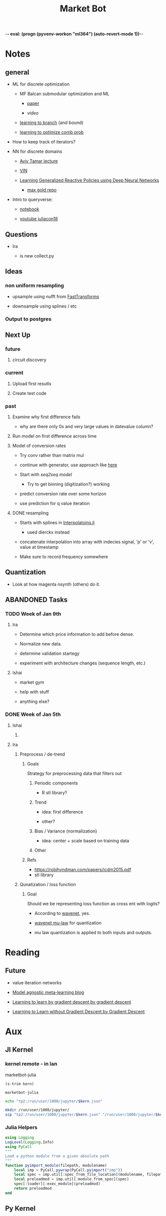 -*- eval: (progn (pyvenv-workon "ml364") (auto-revert-mode 1))-*-
#+STARTUP: indent
#+OPTIONS: author:Ishai
#+TITLE: Market Bot
#+TODO: TODO IN-PROGRESS WAITING | DONE | DEPRECATED ABANDONED
#+OPTIONS: toc:nil

* Notes

** general

- ML for discrete optimization

  - MF Balcan submodular optimization and ML

    - [[http://www.cs.cmu.edu/~ninamf/papers/learning-submodular-sicomp.pdf][paper]]

    - [[iesg.eecs.berkeley.edu/Colloquium/2015/MariaBalcan_EECS_Colloquium_20150429.mp4?_ga=2.235411201.1670012923.1524356790-1392980825.1513883180][video]]

  - [[http://www.cs.cmu.edu/~ninamf/papers/learn-branch.pdf][learning to branch]] (and bound)

  - [[https://scholar.harvard.edu/files/ericbalkanski/files/learning-to-optimize-combinatorial-functions.pdf][learning to optimize comb prob]]

- How to keep track of iterators?

- NN for discrete domains

  - [[https://www.youtube.com/watch?v=ixtEeS6aCKU&t=0s&list=PLkFD6_40KJIznC9CDbVTjAF2oyt8_VAe3&index=24][Aviv Tamar lecture]]

  - [[file:refs/VIN.pdf][VIN]]

  - [[https://arxiv.org/abs/1708.07280][Learning Generalized Reactive Policies using Deep Neural Networks]]

    - [[https://github.com/maxgold/generalized-gcn][max gold repo]]

- Intro to queryverse:

  - [[https://juliabox.com/notebook/notebooks/tutorials/intro-to-the-queryverse/AnthoffQueryverseJune2018.ipynb][notebook]]

  - [[https://www.youtube.com/watch?v=2oXSA2w-p28][youtube juliacon18]]

    
** Questions

- Ira

  - is new collect.py 


** Ideas

*** non uniform resampling

- upsample using nufft from [[https://github.com/MikaelSlevinsky/FastTransforms.jl][FastTransforms]]

- downsample using splines / etc


*** Output to postgres


** Next Up

*** future

**** circuit discovery


*** current

**** Upload first resutls


**** Create test code


*** past

**** Examine why first difference fails

- why are there only 0s and very large values in datevalue column?


**** Run model on first difference across time


**** Model of conversion rates

- Try conv rather than matrix mul

- continue with generator, use approach like [[https://github.com/FluxML/model-zoo/blob/7fc4b76a0ca2df173a68393dd2b41181b9c66496/scene_category/train.jl][here]]

- Start with [[phonemes][seq2seq model]]

  - Try to get binning (digitization?) working

- predict conversion rate over some horizon

- use prediction for q value iteration


**** DONE resampling

- Starts with splines in [[https://github.com/JuliaMath/Interpolations.jl][Interpolatoins.jl]]

  - used dierckx instead

- concatenate interpolation into array with indecies signal, 'p' or 'v', value at timestamp

- Make sure to record frequency somewhere


** Quantization

- Look at how magenta nsynth (others) do it.


** ABANDONED Tasks

*** TODO Week of Jan 9th

**** Ira

- Determine which price information to add before dense.

- Normalize new data.

- determine validation startegy

- experiment with architecture changes (sequence length, etc.)


**** Ishai

- market gym

- help with stuff

- anything else?


*** DONE Week of Jan 5th
DEADLINE: <2018-01-05 Fri 10:00>

**** Ishai

***** 


**** Ira

***** Preprocess / de-trend
:PROPERTIES:
:Effort:   4h
:END:

****** Goals

Strategy for preprocessing data that filters out 

******* Periodic components

- R stl library?


******* Trend

- idea: first difference

- other?


******* Bias / Variance (normalization)

- idea: center + scale based on training data


******* Other



****** Refs

- https://robjhyndman.com/papers/icdm2015.pdf
- stl library




***** Qunatization / loss function
:PROPERTIES:
:Effort:   8h
:END:

****** Goal

Should we be representing loss function as cross ent with logits? 

- According to [[https://github.com/ibab/tensorflow-wavenet/blob/master/wavenet/model.py#L665][wavenet]], yes.

- [[https://github.com/ibab/tensorflow-wavenet/blob/master/wavenet/ops.py#L64][wavenet mu-law]] for quantization

- mu law quantization is applied to both inputs and outputs.


* Reading

** Future

- value iteration networks

- [[http://bair.berkeley.edu/blog/2017/07/18/learning-to-learn/][Model agnostic meta-learning blog]]

- [[https://arxiv.org/abs/1606.04474][Learning to learn by gradient descent by gradient descent]]

- [[https://arxiv.org/abs/1611.03824][Learning to Learn without Gradient Descent by Gradient Descent]]

  
* Aux
:PROPERTIES:
:header-args:  :exports none
:END:

** Jl Kernel

*** kernel remote - in lan

#+NAME: kernel_name
marketbot-julia

#+NAME: kernel_name_trim
#+BEGIN_SRC elisp :var kern=kernel_name :results value
  (s-trim kern)
#+END_SRC

#+RESULTS: kernel_name_trim
: marketbot-julia

#+BEGIN_SRC sh :session jlssh :results none :var kern=kernel_name_trim
  echo "tp2:/run/user/1000/jupyter/$kern.json"
#+END_SRC

#+BEGIN_SRC sh :session jlssh :results none :var kern=kernel_name_trim
  mkdir /run/user/1000/jupyter/
  scp "tp2:/run/user/1000/jupyter/$kern.json" "/run/user/1000/jupyter/$kern.json" && jupyter console --existing $kern.json --ssh tp2
#+END_SRC


*** Julia Helpers
:PROPERTIES:
:header-args: jupyter-julia :session marketbot-julia-ssh.json  :results raw drawer :tangle mbot.jl :eval never-export
:END:

#+BEGIN_SRC jupyter-julia
  using Logging
  LogLevel(Logging.Info)
  using PyCall
  """
  Load a python module from a given absolute path
  """
  function pyimport_module(filepath, modulename)
      local imp = PyCall.pywrap(PyCall.pyimport("imp"))
      local spec = imp.util[:spec_from_file_location](modulename, filepath)
      local preloadmod = imp.util[:module_from_spec](spec)
      spec[:loader][:exec_module](preloadmod)
      return preloadmod
  end
#+END_SRC
#+RESULTS:
:RESULTS:
# Out[1]:
: pyimport_module
:END:


** Py Kernel

*** kernel remote - in lan

#+NAME: pykernel_name
mbotpy

#+NAME: pykernel_name_trim
#+BEGIN_SRC elisp :var kern=pykernel_name :results value
  (s-trim kern)
#+END_SRC

#+RESULTS: pykernel_name_trim
: mbotpy

#+BEGIN_SRC sh :session pyssh :results none :var kern=pykernel_name_trim
  echo "tp2:/run/user/1000/jupyter/$kern.json"
#+END_SRC

#+BEGIN_SRC sh :session pyssh :results none :var kern=pykernel_name_trim
  scp "tp2:/run/user/1000/jupyter/$kern.json" "/run/user/1000/jupyter/$kern.json"
#+END_SRC


#+BEGIN_SRC sh :session pyssh :results none :var kern=pykernel_name_trim
  jupyter console --existing $kern.json --ssh tp2
#+END_SRC


*** ipython settings
:PROPERTIES:
:header-args: ipython :session mbotpy-ssh.json :results raw drawer :tangle col.py :eval never-export
:END:

#+BEGIN_SRC ipython
  import matplotlib
  # matplotlib.use('Agg')
  %matplotlib inline
  %load_ext autoreload
  %autoreload 2
  # cd /home/ubuntu/Aisin/
  from matplotlib import pyplot as plt
  import pandas as pd
  pd.set_option("display.max_columns",301)
  import os
#+END_SRC

#+RESULTS:
:RESULTS:
# Out[20]:
:END:

#+BEGIN_SRC ipython :async t
  1+2
#+END_SRC

#+RESULTS:
:RESULTS:
# Out[21]:
: 3
:END:


*** other python things
:PROPERTIES:
:header-args: ipython :session mx2_mus_kernel-ssh.json :results raw drawer :tangle col.py :eval never-export
:END:

#+BEGIN_SRC ipython
def decorator_factory(key, value):
    def msg_decorator(f):
        def inner_dec(*args, **kwargs):
            g = f.__globals__  # use f.func_globals for py < 2.6
            sentinel = object()

            oldvalue = g.get(key, sentinel)
            g[key] = value

            try:
                res = f(*args, **kwargs)
            finally:
                if oldvalue is sentinel:
                    del g[key]
                else:
                    g[key] = oldvalue

            return res
        return inner_dec
    return msg_decorator

#+END_SRC

#+RESULTS:
: # Out[3]:




** slack log in

#+BEGIN_SRC elisp :results none
  (slack-register-team
   :name "bettingstrategies"
   :default t
   :client-id "ishaikones@gmail.com"
   :client-secret "barbarboots"
   :token "xoxs-151077066903-150475549493-300542321955-38e3d5a804"
   :subscribed-channels '(general))
#+END_SRC


* README

** MarketBot2.0

This project tries to forecast short term bitcoin price fluctuations using neural networks.

It's primary objective was to provide an opprtunity to try out the new release of [[https://github.com/JuliaLang/julia/][Julia]] (0.7/1.0) as well as try out sequence forecasting using attention.

Using [[src/utils/collect.py][python websockets]] to extract data from coinbase, it uses julia to [[Clean Up][process and upsample]] the collected data and then calls an [[src/pytf][estimator based tensorflow model]] to train on the data.


* snippets

** Julia
:PROPERTIES:
:header-args: jupyter-julia :session marketbot-julia-ssh.json  :results raw drawer :tangle mbot.jl :eval never-export :async t
:END:

*** aux
:PROPERTIES:
:header-args: :eval never
:END:

#+BEGIN_SRC jupyter-julia
  # using Distributed
  # addprocs(7)
#+END_SRC


*** preprocess and explore

**** Julia 0.7

***** V2
<<redo-input>>
#+BEGIN_SRC jupyter-julia
  using Queryverse, JuliaDB
#+END_SRC

#+RESULTS:
:RESULTS:
# Out[2]:
:END:

#+BEGIN_SRC jupyter-julia :results output
  datadir = "/home/ishai/Documents/work/marketbot/src/utils/data/raw"
  run(`ls -lh $(datadir)`)
#+END_SRC

#+RESULTS:
:RESULTS:
total 46M
-rw-rw-r-- 1 ishai ishai 2.5M Aug 14 00:12 20180813-171152.csv
-rw-rw-r-- 1 ishai ishai 1.7M Aug 14 02:50 20180814-001303.csv
-rw-rw-r-- 1 ishai ishai 1.7M Aug 15 03:42 20180815-004411.csv
-rw-rw-r-- 1 ishai ishai 1.6M Aug 15 12:38 20180815-113032.csv
-rw-rw-r-- 1 ishai ishai 457K Aug 15 13:46 20180815-131857.csv
-rw-rw-r-- 1 ishai ishai  14K Aug 15 13:48 20180815-134729.csv
-rw-rw-r-- 1 ishai ishai 1.1M Aug 15 15:15 20180815-134950.csv
-rw-rw-r-- 1 ishai ishai  37M Aug 18 01:37 20180815-160006.csv
:END:

#+BEGIN_SRC jupyter-julia :results output
  fname = maximum(readdir(datadir))
  run(`head $(joinpath(datadir, fname))`)
#+END_SRC

#+RESULTS:
:RESULTS:
2018-08-15T20:00:07.341000Z,289.01000000,0.95307512,ETH-USD
2018-08-15T20:00:07.878000Z,6383.82000000,0.05064896,BTC-USD
2018-08-15T20:00:07.878000Z,6383.82000000,0.06453496,BTC-USD
2018-08-15T20:00:08.441000Z,6383.81000000,1.52758604,BTC-USD
2018-08-15T20:00:08.441000Z,6383.81000000,1.75478104,BTC-USD
2018-08-15T20:00:08.441000Z,6383.81000000,0.00118000,BTC-USD
2018-08-15T20:00:08.441000Z,6383.81000000,0.56368644,BTC-USD
2018-08-15T20:00:08.441000Z,6383.81000000,0.03650000,BTC-USD
2018-08-15T20:00:08.441000Z,6383.81000000,0.00810000,BTC-USD
2018-08-15T20:00:08.441000Z,6383.81000000,0.00380000,BTC-USD
:END:

# DateTime does not recognize "2018-08-14T04:13:06.697000Z" so need to adjust string before processing. 
# Haven't figured out how to correctly use [[https://juliacomputing.com/TextParse.jl/stable/#TextParse.CustomParser][CustomParser]], but it looks like a reasonable approach to converting.
#+BEGIN_SRC jupyter-julia :eval never :exports never
  using TextParse
  cDateTime = CustomParser(x->x[1:end-5], DateTime)
#+END_SRC

# annoying thigns so far - 1.how to set types, 2. not much documentation 
# Later - set types using TextParse
#+BEGIN_SRC jupyter-julia
  using Dates
  colnames = ["date", "price", "size", "product_id"]
  t = Queryverse.load(joinpath(datadir, fname),
                      colnames=colnames,
                      colparsers=Dict(:date=>String, :price=>Float64, :size=>Float64, :product_id=>String)) |>
                          @map({:date=>DateTime(_.date[1:end-5]), _.price, _.size, _.product_id}) |> # cast to DateTime
                          table
#+END_SRC

#+RESULTS:
:RESULTS:
# Out[6]:
#+BEGIN_EXAMPLE
  Table with 623229 rows, 4 columns:
  date                    price    size        product_id
  ───────────────────────────────────────────────────────
  2018-08-15T20:00:07.87  6383.82  0.050649    "BTC-USD"
  2018-08-15T20:00:07.87  6383.82  0.064535    "BTC-USD"
  2018-08-15T20:00:08.44  6383.81  1.52759     "BTC-USD"
  2018-08-15T20:00:08.44  6383.81  1.75478     "BTC-USD"
  2018-08-15T20:00:08.44  6383.81  0.00118     "BTC-USD"
  2018-08-15T20:00:08.44  6383.81  0.563686    "BTC-USD"
  2018-08-15T20:00:08.44  6383.81  0.0365      "BTC-USD"
  2018-08-15T20:00:08.44  6383.81  0.0081      "BTC-USD"
  2018-08-15T20:00:08.44  6383.81  0.0038      "BTC-USD"
  2018-08-15T20:00:08.44  6383.81  0.2         "BTC-USD"
  2018-08-15T20:00:08.44  6383.81  0.00998106  "BTC-USD"
  2018-08-15T20:00:08.44  6383.81  0.0633251   "BTC-USD"
  ⋮
  2018-08-18T05:37:32.6   310.51   1.3413      "ETH-USD"
  2018-08-18T05:37:32.6   310.5    8.46415     "ETH-USD"
  2018-08-18T05:37:32.6   310.5    1.9         "ETH-USD"
  2018-08-18T05:37:32.93  310.51   0.0432801   "ETH-USD"
  2018-08-18T05:37:33.72  5709.16  0.00409268  "BTC-EUR"
  2018-08-18T05:37:34.41  14.22    137.769     "ETC-USD"
  2018-08-18T05:37:34.72  6517.65  0.0376063   "BTC-USD"
  2018-08-18T05:37:35.14  14.19    145.838     "ETC-USD"
  2018-08-18T05:37:36.13  5709.16  0.022136    "BTC-EUR"
  2018-08-18T05:37:36.62  14.22    3.35943     "ETC-USD"
  2018-08-18T05:37:37.01  59.88    0.7215      "LTC-USD"
#+END_EXAMPLE
:END:

Assign primary keys
#+BEGIN_SRC jupyter-julia
   t = table(t, pkey=(:product_id, :date))
#+END_SRC

Lets check if the data is sorted with in groups.
#+BEGIN_SRC jupyter-julia
  a = t |> @groupby(_.product_id, _.date) |> @map({origin=key(_), result=issorted(_)}) |> @map(all(_.result))
  all(a)
#+END_SRC

#+RESULTS:
:RESULTS:
# Out[11]:
: true
:END:

This opens a new window
#+BEGIN_SRC jupyter-julia :eval never
  t |> Voyager()
#+END_SRC

[[file:./voyager.png]]

The default view doesn't work for volume (size), lets try line instead
#+BEGIN_SRC jupyter-julia
  @time t |> @vlplot(:line, x=:date, y=:size, color="product_id")
#+END_SRC

#+RESULTS:
:RESULTS:
# Out[16]:
[[file:./obipy-resources/TMY56X.png]]
:END:

Not that nice. 

# log Time difference counts
#+BEGIN_SRC jupyter-julia :exports none :eval never
  tdiff = t |> @filter(_.product_id=="ETH-USD") |> @map(_.date) |> collect |> diff |> @map({delta=_});
  tdiff |> @map({delta=log(Dates.value(_.delta))}) |> @vlplot(mark={:bar, clip=true}, x={:delta, bin={maxbins=1000}, scale={domain=[0,15], clip=true}}, y={"count()", axis={title="Time-difference counts"}})
#+END_SRC

Plot time differences between observations
#+BEGIN_SRC jupyter-julia
  t |>
      @groupby(_.product_id) |>
      @map({product_id=key(_), delta=diff(_.date)}) |>
      @mapmany(_.delta, {delta=Dates.value(__), product_id=_.product_id}) |> # __ is the individual element in row
      @filter(_.delta>0) |>
      @vlplot(mark={:line, clip=true},
              x={:delta, axis={title="ΔTime"}, bin={maxbins=100000}, scale={domain=[0,10000], clip=true}},
              y={"count()", axis={title="Counts"}  #, scale={domain=[0,100], clip=true}
                 },
              color=:product_id,
              height=300,
              width=300)
#+END_SRC

#+RESULTS:
:RESULTS:
# Out[136]:
[[file:./obipy-resources/bvknN0.png]]
:END:

/log/ time differences (between observations)
#+BEGIN_SRC jupyter-julia
  t |>
      @groupby(_.product_id) |>
      @map({product_id=key(_), delta=diff(_.date)}) |>
      @mapmany(_.delta, {delta=__, product_id=_.product_id}) |> # __ is the individual element in row
      @map({_.product_id, delta=log(Dates.value(_.delta))}) |>
      @vlplot(mark={:line, clip=true},
              x={:delta, axis={title="log(ΔTime)"}, bin={maxbins=100}},
              y={"count()", axis={title="Counts"}, scale={domain=[0,2500], clip=true}},
              color=:product_id, height=300, width=300)
#+END_SRC

#+RESULTS:
:RESULTS:
# Out[34]:
[[file:./obipy-resources/IT9gre.png]]
:END:

Irregular signal. Resample to have observations at regular intervals.

Review duplicates:

#+BEGIN_SRC jupyter-julia
  t |> @groupby((_.product_id, _.date)) |> @map({origin=key(_), Count=length(_)}) |> @filter(_.Count > 1)
#+END_SRC

#+RESULTS:
:RESULTS:
# Out[41]:
#+BEGIN_EXAMPLE
  ?x2 query result
  origin                              │ Count
  ────────────────────────────────────┼──────
  ("BTC-USD", 2018-08-15T20:00:07.87) │ 2
  ("BTC-USD", 2018-08-15T20:00:08.44) │ 12
  ("BTC-USD", 2018-08-15T20:00:08.46) │ 2
  ("BTC-USD", 2018-08-15T20:00:11.05) │ 6
  ("ETH-USD", 2018-08-15T20:00:11.2)  │ 2
  ("BTC-USD", 2018-08-15T20:00:12.16) │ 4
  ("BTC-USD", 2018-08-15T20:00:12.93) │ 11
  ("BTC-USD", 2018-08-15T20:00:13.02) │ 2
  ("BTC-USD", 2018-08-15T20:00:14.43) │ 4
  ("ETH-EUR", 2018-08-15T20:00:17.29) │ 5
  ... with more rows
#+END_EXAMPLE
:END:

These are due to transactions that are cleared simultaneously.
#+BEGIN_SRC jupyter-julia
using Statistics
t = t |> @groupby((_.product_id, _.date)) |> @map({product_id=key(_)[1], date=key(_)[2], price=median(_.price),  size=sum(_.size)}) |> table;
#+END_SRC

#+RESULTS:
:RESULTS:
# Out[8]:
:END:

#+BEGIN_SRC jupyter-julia :eval never :exports none
  using Query, Statistics
  t = @from i in t begin
      @group i by i.product_id, i.date into g
      @select {product_id=key(g)[1], date=key(g)[2], price=median(g.price), size=sum(g.size)}
      @collect table
  end
#+END_SRC

#+RESULTS:
:RESULTS:
# Out[79]:
#+BEGIN_EXAMPLE
  Table with 351419 rows, 4 columns:
  product_id  date                    price    size
  ───────────────────────────────────────────────────────
  "BTC-USD"   2018-08-15T20:00:07.87  6383.82  0.115184
  "BTC-USD"   2018-08-15T20:00:08.44  6383.81  4.4218
  "BTC-USD"   2018-08-15T20:00:08.46  6383.58  0.001
  "BTC-USD"   2018-08-15T20:00:08.48  6383.35  0.00049985
  "BTC-USD"   2018-08-15T20:00:08.56  6382.54  0.00810663
  "BTC-USD"   2018-08-15T20:00:08.61  6382.53  0.00105
  "ETC-USD"   2018-08-15T20:00:09.78  12.11    72.8834
  "ETH-USD"   2018-08-15T20:00:10.48  289.01   2.1008
  "BTC-USD"   2018-08-15T20:00:11.05  6374.65  0.197664
  "ETH-USD"   2018-08-15T20:00:11.2   289.0    0.51067
  "BTC-USD"   2018-08-15T20:00:12.16  6373.0   2.0
  "BTC-USD"   2018-08-15T20:00:12.93  6374.29  1.68051
  ⋮
  "ETH-USD"   2018-08-18T05:37:24.32  310.85   4.9996
  "ETC-USD"   2018-08-18T05:37:29.94  14.195   74.6061
  "ETH-USD"   2018-08-18T05:37:32.6   310.52   11.9
  "ETH-USD"   2018-08-18T05:37:32.93  310.51   0.0432801
  "BTC-EUR"   2018-08-18T05:37:33.72  5709.16  0.00409268
  "ETC-USD"   2018-08-18T05:37:34.41  14.22    137.769
  "BTC-USD"   2018-08-18T05:37:34.72  6517.65  0.0376063
  "ETC-USD"   2018-08-18T05:37:35.14  14.19    145.838
  "BTC-EUR"   2018-08-18T05:37:36.13  5709.16  0.022136
  "ETC-USD"   2018-08-18T05:37:36.62  14.22    3.35943
  "LTC-USD"   2018-08-18T05:37:37.01  59.88    0.7215
#+END_EXAMPLE
:END:

#+BEGIN_SRC jupyter-julia
  t |> @groupby((_.product_id, _.date)) |> @map({origin=key(_), Count=length(_)}) |> @filter(_.Count > 1)
#+END_SRC

#+RESULTS:
:RESULTS:
# Out[10]:
#+BEGIN_EXAMPLE
  0x2 query result
  origin │ Count
  ───────┼──────
#+END_EXAMPLE
:END:

#+BEGIN_SRC jupyter-julia
  t |> @vlplot(mark={:line, clip=true},
               x={:date},
               y={:price},
               color=:product_id, height=300, width=300)
#+END_SRC

#+RESULTS:
:RESULTS:
# Out[94]:
[[file:./obipy-resources/0XjhGy.png]]
:END:

Median time difference:
#+BEGIN_SRC jupyter-julia
  meddiff = t |> @groupby(_.product_id, _.date) |> @map({key(_), median(diff(Dates.values(Float64.(_))))}) |> DataFrame
#+END_SRC

#+RESULTS:
:RESULTS:
# Out[151]:
#+BEGIN_EXAMPLE
  15×2 DataFrames.DataFrame
  │ Row │ key     │ _2_     │
  ├─────┼─────────┼─────────┤
  │ 1   │ BTC-USD │ 1190.0  │
  │ 2   │ ETC-USD │ 890.0   │
  │ 3   │ ETH-USD │ 1780.0  │
  │ 4   │ ETH-EUR │ 8850.0  │
  │ 5   │ BCH-USD │ 6360.0  │
  │ 6   │ LTC-BTC │ 24825.0 │
  │ 7   │ BTC-EUR │ 5910.0  │
  │ 8   │ LTC-USD │ 3090.0  │
  │ 9   │ BTC-GBP │ 15390.0 │
  │ 10  │ LTC-EUR │ 18665.0 │
  │ 11  │ ETH-BTC │ 3595.0  │
  │ 12  │ ETC-EUR │ 29360.0 │
  │ 13  │ BCH-EUR │ 38610.0 │
  │ 14  │ ETC-BTC │ 3990.0  │
  │ 15  │ BCH-BTC │ 16330.0 │
#+END_EXAMPLE
:END:

#+BEGIN_SRC jupyter-julia 
  t = setcol(t, :datevalue, Queryverse.map(r->Dates.value(r.date), t))
  mindate = minimum(JuliaDB.select(t, :datevalue))
  t = setcol(t, :datevalue, Queryverse.map(r->r.datevalue-mindate, t))
#+END_SRC

#+RESULTS:
:RESULTS:
# Out[9]:
#+BEGIN_EXAMPLE
  Table with 351419 rows, 5 columns:
  product_id  date                    price    size        datevalue
  ──────────────────────────────────────────────────────────────────
  "BTC-USD"   2018-08-15T20:00:07.87  6383.82  0.115184    0
  "BTC-USD"   2018-08-15T20:00:08.44  6383.81  4.4218      570
  "BTC-USD"   2018-08-15T20:00:08.46  6383.58  0.001       590
  "BTC-USD"   2018-08-15T20:00:08.48  6383.35  0.00049985  610
  "BTC-USD"   2018-08-15T20:00:08.56  6382.54  0.00810663  690
  "BTC-USD"   2018-08-15T20:00:08.61  6382.53  0.00105     740
  "ETC-USD"   2018-08-15T20:00:09.78  12.11    72.8834     1910
  "ETH-USD"   2018-08-15T20:00:10.48  289.01   2.1008      2610
  "BTC-USD"   2018-08-15T20:00:11.05  6374.65  0.197664    3180
  "ETH-USD"   2018-08-15T20:00:11.2   289.0    0.51067     3330
  "BTC-USD"   2018-08-15T20:00:12.16  6373.0   2.0         4290
  "BTC-USD"   2018-08-15T20:00:12.93  6374.29  1.68051     5060
  ⋮
  "ETH-USD"   2018-08-18T05:37:24.32  310.85   4.9996      207436450
  "ETC-USD"   2018-08-18T05:37:29.94  14.195   74.6061     207442070
  "ETH-USD"   2018-08-18T05:37:32.6   310.52   11.9        207444730
  "ETH-USD"   2018-08-18T05:37:32.93  310.51   0.0432801   207445060
  "BTC-EUR"   2018-08-18T05:37:33.72  5709.16  0.00409268  207445850
  "ETC-USD"   2018-08-18T05:37:34.41  14.22    137.769     207446540
  "BTC-USD"   2018-08-18T05:37:34.72  6517.65  0.0376063   207446850
  "ETC-USD"   2018-08-18T05:37:35.14  14.19    145.838     207447270
  "BTC-EUR"   2018-08-18T05:37:36.13  5709.16  0.022136    207448260
  "ETC-USD"   2018-08-18T05:37:36.62  14.22    3.35943     207448750
  "LTC-USD"   2018-08-18T05:37:37.01  59.88    0.7215      207449140
#+END_EXAMPLE
:END:

Lowest median time difference between samples is for BCH-EUR at around 38 seconds between observations. Still, try using .5 second sampling frequency to take advantage of higher frequency signals.

Start and end of interval
#+BEGIN_SRC jupyter-julia  
  sampling_rate = 500
  tstart = minimum(JuliaDB.select(t, :datevalue))
  tend = maximum(JuliaDB.select(t, :datevalue))
  sample_points = tstart:sampling_rate:tend # iterating in milliseconds
#+END_SRC

#+RESULTS:
:RESULTS:
# Out[10]:
: 0:500:207449000
:END:

Aggregate values in interval 
#+BEGIN_SRC jupyter-julia
  t = setcol(t, :dateval_rounded, ceil.(Int64, JuliaDB.select(t, :datevalue) ./ sampling_rate) .* sampling_rate)
#+END_SRC

#+BEGIN_SRC jupyter-julia
  tnew = t |> @groupby((_.product_id, _.dateval_rounded)) |> @map({product_id=key(_)[1], dateval=key(_)[2], price=median(_.price), size=sum(_.size)}) |> table
#+END_SRC

#+BEGIN_SRC jupyter-julia
#+END_SRC

#+BEGIN_SRC jupyter-julia
  tmptbl = table(columns(table(map(t->(t, Missing, Missing), sample_points))), names=[:dateval, :price, :siz])
  # tmptbl = table(collect(sample_points), names=[:dateval], pkey=:dateval)
  tmpdf = DataFrame(Dict(:dateval=>collect(sample_points)))

#+END_SRC

#+BEGIN_SRC jupyter-julia
  tnew |> @groupby _.product_id |> @map(join(DataFrame(_),tmpdf, on :dataeval))
#+END_SRC

#+BEGIN_SRC jupyter-julia

  tnew |> @groupby _.product_id |> @map({:product_id=key(_), :datevalue=sample_points, :price=})
#+END_SRC

#+BEGIN_SRC jupyter-julia
  @apply tnew :product_id begin
      @where x in 
      sort(_, :dateval_rounded) 
      tnew |> @groupby(())
#+END_SRC

Apply function across groups and unstack.
#+BEGIN_SRC jupyter-julia
  tnew = JuliaDB.groupby(date_interp_t, t, :product_id, flatten=true)
  tnew = IndexedTables.unstack(table(tnew), :datevalue; variable=:product_id, value=:price)
#+END_SRC


#+BEGIN_SRC jupyter-julia :eval never
  using Dierckx, NamedTuples
  date_interp(x, y) = Spline1D(x,y; k=2, bc="extrapolate", s=1e-4)(sample_points)
  date_interp_t(_t) = table(@NT(datevalue=sample_points, price=date_interp(JuliaDB.select(_t, :datevalue), JuliaDB.select(_t, :price))))
  # date_interp_t(_t) = date_interp(_t[:datevalue], _t[:price])
#+END_SRC

#+RESULTS:
:RESULTS:
# Out[262]:
: date_interp_t (generic function with 1 method)
:END:

#+BEGIN_SRC jupyter-julia
  using Interpolations, NamedTuples
  date_interp(x, y) = LinearInterpolation(x,y, extrapolation_bc=Linear())(collect(sample_points))
  date_interp_t(_t) = table(@NT(datevalue=sample_points .- minimum(sample_points), price=date_interp(IndexedTables.select(table(_t), :datevalue), IndexedTables.select(table(_t), :price))))
#+END_SRC

#+RESULTS:
:RESULTS:
# Out[264]:
: date_interp_t (generic function with 1 method)
:END:

#+BEGIN_SRC jupyter-julia
  using StatPlots
  temp = t |> @filter(_.product_id =="BCH-BTC") |> table |> date_interp_t;
  temp2 = t |> @filter(_.product_id =="BCH-BTC") |> table;
  @df temp plot(:datevalue, :price, size=(2000,1000))
  @df temp2 scatter!(:datevalue, :price, markersize=1)
#+END_SRC

#+RESULTS:
:RESULTS:
# Out[265]:
[[file:obipy-resources/GHjZ7d.png]]
:END:

Apply function across groups and unstack.
#+BEGIN_SRC jupyter-julia
  tnew = JuliaDB.groupby(date_interp_t, t, :product_id, flatten=true)
  tnew = IndexedTables.unstack(table(tnew), :datevalue; variable=:product_id, value=:price)
#+END_SRC

#+RESULTS:
:RESULTS:
# Out[267]:
#+BEGIN_EXAMPLE
  Table with 414899 rows, 16 columns:
  Columns:
  [1m#   [22m[1mcolname    [22m[1mtype[22m
  ─────────────────────────────────
  1   datevalue  Int64
  2   BCH-BTC    DataValue{Float64}
  3   BCH-EUR    DataValue{Float64}
  4   BCH-USD    DataValue{Float64}
  5   BTC-EUR    DataValue{Float64}
  6   BTC-GBP    DataValue{Float64}
  7   BTC-USD    DataValue{Float64}
  8   ETC-BTC    DataValue{Float64}
  9   ETC-EUR    DataValue{Float64}
  10  ETC-USD    DataValue{Float64}
  11  ETH-BTC    DataValue{Float64}
  12  ETH-EUR    DataValue{Float64}
  13  ETH-USD    DataValue{Float64}
  14  LTC-BTC    DataValue{Float64}
  15  LTC-EUR    DataValue{Float64}
  16  LTC-USD    DataValue{Float64}
#+END_EXAMPLE
:END:

#+BEGIN_SRC jupyter-julia :async t
  tnew[end-100:end] |> DataFrame |> tail
#+END_SRC

#+RESULTS:
:RESULTS:
# Out[268]:
#+BEGIN_EXAMPLE
  6×16 DataFrame. Omitted printing of 9 columns
  │ Row │ datevalue │ BCH-BTC │ BCH-EUR │ BCH-USD │ BTC-EUR │ BTC-GBP │ BTC-USD │
  ├─────┼───────────┼─────────┼─────────┼─────────┼─────────┼─────────┼─────────┤
  │ 1   │ 207446500 │ 0.09069 │ 520.15  │ 589.46  │ 5709.16 │ 5251.41 │ 6517.65 │
  │ 2   │ 207447000 │ 0.09069 │ 520.15  │ 589.46  │ 5709.16 │ 5252.02 │ 6517.65 │
  │ 3   │ 207447500 │ 0.09069 │ 520.15  │ 589.46  │ 5709.16 │ 5252.63 │ 6517.65 │
  │ 4   │ 207448000 │ 0.09069 │ 520.15  │ 589.46  │ 5709.16 │ 5253.23 │ 6517.65 │
  │ 5   │ 207448500 │ 0.09069 │ 520.15  │ 589.46  │ 5709.16 │ 5253.84 │ 6517.65 │
  │ 6   │ 207449000 │ 0.09069 │ 520.15  │ 589.46  │ 5709.16 │ 5254.44 │ 6517.65 │
#+END_EXAMPLE
:END:

#+BEGIN_SRC jupyter-julia
  showcols(DataFrame(tnew))
#+END_SRC

#+RESULTS:
:RESULTS:
# Out[22]:
#+BEGIN_EXAMPLE
  16×5 DataFrame
  │ Row │ variable  │ eltype  │ nmissing │ first     │ last       │
  ├─────┼───────────┼─────────┼──────────┼───────────┼────────────┤
  │ 1   │ datevalue │ Float64 │          │ 6.367e13  │ 6.36703e13 │
  │ 2   │ BCH-BTC   │ Float64 │ 0        │ 0.0808327 │ 0.09069    │
  │ 3   │ BCH-EUR   │ Float64 │ 0        │ 458.773   │ 520.15     │
  │ 4   │ BCH-USD   │ Float64 │ 0        │ 519.021   │ 589.46     │
  │ 5   │ BTC-EUR   │ Float64 │ 0        │ 5622.95   │ 5709.16    │
  │ 6   │ BTC-GBP   │ Float64 │ 0        │ 5050.2    │ 5254.44    │
  │ 7   │ BTC-USD   │ Float64 │ 0        │ 6383.82   │ 6517.65    │
  │ 8   │ ETC-BTC   │ Float64 │ 0        │ 0.00191   │ 0.00217    │
  │ 9   │ ETC-EUR   │ Float64 │ 0        │ 10.757    │ 12.4522    │
  │ 10  │ ETC-USD   │ Float64 │ 0        │ 12.11     │ 14.2251    │
  │ 11  │ ETH-BTC   │ Float64 │ 0        │ 0.0451994 │ 0.04781    │
  │ 12  │ ETH-EUR   │ Float64 │ 0        │ 254.655   │ 273.216    │
  │ 13  │ ETH-USD   │ Float64 │ 0        │ 289.046   │ 310.391    │
  │ 14  │ LTC-BTC   │ Float64 │ 0        │ 0.0087506 │ 0.00915569 │
  │ 15  │ LTC-EUR   │ Float64 │ 0        │ 49.328    │ 52.4154    │
  │ 16  │ LTC-USD   │ Float64 │ 0        │ 56.0264   │ 59.8801    │
#+END_EXAMPLE
:END:

#+BEGIN_SRC jupyter-julia
  sum(isnan.(IndexedTables.select(tnew, :datevalue)))
#+END_SRC

#+RESULTS:
:RESULTS:
# Out[269]:
: 0
:END:

Replace missing + mandatory column wise vs row wise comparison:

#+BEGIN_SRC jupyter-julia :async t :results output
  using Query
  dfnew = tnew |> DataFrame
  @time for i in size(dfnew)[1]-1:-1:1
      for c in 1:size(dfnew)[2]
          if isnan(dfnew[i,c])
              dfnew[i,c] = dfnew[i+1,c]
          end
      end
  end  
#+END_SRC

#+RESULTS:
:RESULTS:
  2.476500 seconds (16.17 M allocations: 367.061 MiB, 52.51% gc time)
:END:

#+BEGIN_SRC jupyter-julia :async t :results output
  using Query
  dfnew = tnew |> DataFrame
  @time for c in 1:size(dfnew)[2]
      for i in size(dfnew)[1]-1:-1:1
          if isnan(dfnew[i,c])
              dfnew[i,c] = dfnew[i+1,c]
          end
      end
  end  
#+END_SRC

#+RESULTS:
:RESULTS:
  1.876617 seconds (26.94 M allocations: 512.453 MiB, 23.32% gc time)
:END:

No more nulls
#+BEGIN_SRC jupyter-julia
  tnew |> @map(isnan.(values(_))) |> table |> columns |> @map(sum(_)) |> maximum
#+END_SRC

#+RESULTS:
:RESULTS:
# Out[270]:
: 0
:END:

Save
#+BEGIN_SRC jupyter-julia
  # tnew |> save("postproc2.feather")
  tnew |> save("postproc2.csv")
#+END_SRC


Annoyingly, there is some non-negligible loss in precision after saving the data
#+BEGIN_SRC jupyter-julia
  df = load("postproc2.csv") |> DataFrame
  println(sum((convert(Array{Float64}, DataFrame(tnew)) .- convert(Array{Float64}, df)).^2, 1))
#+END_SRC

#+RESULTS:
:RESULTS:
[3.04944 2.56476e-30 3.36042e-25 1.9387e-25 4.96308e-24 8.27181e-24 1.65436e-24 2.37737e-33 2.54644e-27 2.22143e-27 8.44039e-31 2.488e-25 2.55263e-25 6.31163e-32 4.29645e-26 3.1302e-26]
┌ Warning: `sum(a::AbstractArray, dims)` is deprecated, use `sum(a, dims=dims)` instead.
│   caller = top-level scope at In[108]:1
└ @ Core In[108]:1
:END:

/3.04944/ - sum of squares for datevalue is non-negligible. Maybe because saved as csv or because originally used float64 for dateavalue.

#+BEGIN_SRC jupyter-julia
  maximum(diff(df[:datevalue])), minimum(diff(df[:datevalue]))
#+END_SRC

#+RESULTS:
:RESULTS:
# Out[149]:
: (500.015625, 499.984375)
:END:

Probably should have converted it to Int64

#+BEGIN_SRC jupyter-julia
maximum(diff(convert(Array{Float64}, df), 1)[:,2:end], 1)
#+END_SRC

#+RESULTS:
:RESULTS:
# Out[157]:
#+BEGIN_EXAMPLE
  1×15 Array{Float64,2}:
  0.000302757  2.05052  1.69563  23.0194  …  1.11495  2.0e-5  0.208  0.164176
#+END_EXAMPLE
:END:

Can probably use a better smoothing approach here.


Using Feather api directly seems to work
#+BEGIN_SRC jupyter-julia
  using Feather
  Feather.write("postproc3.feather", DataFrame(tnew))
#+END_SRC

#+BEGIN_SRC jupyter-julia
  load("postproc3.feather") |> @map(isnan.(values(_))) |> table |> columns |> @map(sum(_)) |> maximum
#+END_SRC

#+RESULTS:
:RESULTS:
# Out[285]:
: 0
:END:

#+BEGIN_SRC jupyter-julia :results output
  df = load("postproc3.feather") |> DataFrame
  println(sum((convert(Array{Float64}, DataFrame(tnew)) .- convert(Array{Float64}, df)).^2, 1))
#+END_SRC

#+RESULTS:
:RESULTS:
[0.0 0.0 0.0 0.0 0.0 0.0 0.0 0.0 0.0 0.0 0.0 0.0 0.0 0.0 0.0 0.0]
┌ Warning: `sum(a::AbstractArray, dims)` is deprecated, use `sum(a, dims=dims)` instead.
│   caller = top-level scope at In[289]:2
└ @ Core In[289]:2
:END:


***** V1
# Some of the queryverse commands have changed for 0.7 and won't work here

#+BEGIN_SRC jupyter-julia
  using Queryverse, JuliaDB
#+END_SRC

#+RESULTS:
:RESULTS:
# Out[2]:
:END:

#+BEGIN_SRC jupyter-julia :results output
  datadir = "/home/ishai/Documents/work/marketbot/src/utils/data/raw"
  run(`ls -lh $(datadir)`)
#+END_SRC

#+RESULTS:
:RESULTS:
total 46M
-rw-rw-r-- 1 ishai ishai 2.5M Aug 14 00:12 20180813-171152.csv
-rw-rw-r-- 1 ishai ishai 1.7M Aug 14 02:50 20180814-001303.csv
-rw-rw-r-- 1 ishai ishai 1.7M Aug 15 03:42 20180815-004411.csv
-rw-rw-r-- 1 ishai ishai 1.6M Aug 15 12:38 20180815-113032.csv
-rw-rw-r-- 1 ishai ishai 457K Aug 15 13:46 20180815-131857.csv
-rw-rw-r-- 1 ishai ishai  14K Aug 15 13:48 20180815-134729.csv
-rw-rw-r-- 1 ishai ishai 1.1M Aug 15 15:15 20180815-134950.csv
-rw-rw-r-- 1 ishai ishai  37M Aug 18 01:37 20180815-160006.csv
:END:

#+BEGIN_SRC jupyter-julia :results output
  fname = maximum(readdir(datadir))
  run(`head $(joinpath(datadir, fname))`)
#+END_SRC

#+RESULTS:
:RESULTS:
2018-08-15T20:00:07.341000Z,289.01000000,0.95307512,ETH-USD
2018-08-15T20:00:07.878000Z,6383.82000000,0.05064896,BTC-USD
2018-08-15T20:00:07.878000Z,6383.82000000,0.06453496,BTC-USD
2018-08-15T20:00:08.441000Z,6383.81000000,1.52758604,BTC-USD
2018-08-15T20:00:08.441000Z,6383.81000000,1.75478104,BTC-USD
2018-08-15T20:00:08.441000Z,6383.81000000,0.00118000,BTC-USD
2018-08-15T20:00:08.441000Z,6383.81000000,0.56368644,BTC-USD
2018-08-15T20:00:08.441000Z,6383.81000000,0.03650000,BTC-USD
2018-08-15T20:00:08.441000Z,6383.81000000,0.00810000,BTC-USD
2018-08-15T20:00:08.441000Z,6383.81000000,0.00380000,BTC-USD
:END:

# DateTime does not recognize "2018-08-14T04:13:06.697000Z" so need to adjust string before processing. 
# Haven't figured out how to correctly use [[https://juliacomputing.com/TextParse.jl/stable/#TextParse.CustomParser][CustomParser]], but it looks like a reasonable approach to converting.
#+BEGIN_SRC jupyter-julia :eval never :exports never
  using TextParse
  cDateTime = CustomParser(x->x[1:end-5], DateTime)
#+END_SRC

# annoying thigns so far - 1.how to set types, 2. not much documentation 
# Later - set types using TextParse
#+BEGIN_SRC jupyter-julia
  using Dates
  colnames = ["date", "price", "size", "product_id"]
  t = Queryverse.load(joinpath(datadir, fname),
                      colnames=colnames,
                      colparsers=Dict(:date=>String, :price=>Float64, :size=>Float64, :product_id=>String)) |>
                          @map({:date=>DateTime(_.date[1:end-5]), _.price, _.size, _.product_id}) |> # cast to DateTime
                          table
#+END_SRC

#+RESULTS:
:RESULTS:
# Out[6]:
#+BEGIN_EXAMPLE
  Table with 623229 rows, 4 columns:
  date                    price    size        product_id
  ───────────────────────────────────────────────────────
  2018-08-15T20:00:07.87  6383.82  0.050649    "BTC-USD"
  2018-08-15T20:00:07.87  6383.82  0.064535    "BTC-USD"
  2018-08-15T20:00:08.44  6383.81  1.52759     "BTC-USD"
  2018-08-15T20:00:08.44  6383.81  1.75478     "BTC-USD"
  2018-08-15T20:00:08.44  6383.81  0.00118     "BTC-USD"
  2018-08-15T20:00:08.44  6383.81  0.563686    "BTC-USD"
  2018-08-15T20:00:08.44  6383.81  0.0365      "BTC-USD"
  2018-08-15T20:00:08.44  6383.81  0.0081      "BTC-USD"
  2018-08-15T20:00:08.44  6383.81  0.0038      "BTC-USD"
  2018-08-15T20:00:08.44  6383.81  0.2         "BTC-USD"
  2018-08-15T20:00:08.44  6383.81  0.00998106  "BTC-USD"
  2018-08-15T20:00:08.44  6383.81  0.0633251   "BTC-USD"
  ⋮
  2018-08-18T05:37:32.6   310.51   1.3413      "ETH-USD"
  2018-08-18T05:37:32.6   310.5    8.46415     "ETH-USD"
  2018-08-18T05:37:32.6   310.5    1.9         "ETH-USD"
  2018-08-18T05:37:32.93  310.51   0.0432801   "ETH-USD"
  2018-08-18T05:37:33.72  5709.16  0.00409268  "BTC-EUR"
  2018-08-18T05:37:34.41  14.22    137.769     "ETC-USD"
  2018-08-18T05:37:34.72  6517.65  0.0376063   "BTC-USD"
  2018-08-18T05:37:35.14  14.19    145.838     "ETC-USD"
  2018-08-18T05:37:36.13  5709.16  0.022136    "BTC-EUR"
  2018-08-18T05:37:36.62  14.22    3.35943     "ETC-USD"
  2018-08-18T05:37:37.01  59.88    0.7215      "LTC-USD"
#+END_EXAMPLE
:END:

Assign primary keys
#+BEGIN_SRC jupyter-julia
   t = table(t, pkey=(:product_id, :date))
#+END_SRC

#+RESULTS:
:RESULTS:
1 - 3da0d492-de89-43af-b013-ccb7f0ad59da
:END:

Lets check if the data is sorted with in groups.
#+BEGIN_SRC jupyter-julia
  a = t |> @groupby(_.product_id, _.date) |> @map({origin=key(_), result=issorted(_)}) |> @map(all(_.result))
  all(a)
#+END_SRC

#+RESULTS:
:RESULTS:
# Out[11]:
: true
:END:

This opens a new window
#+BEGIN_SRC jupyter-julia :eval never
  t |> Voyager()
#+END_SRC

[[file:./voyager.png]]

The default view doesn't work for volume (size), lets try line instead
#+BEGIN_SRC jupyter-julia
  @time t |> @vlplot(:line, x=:date, y=:size, color="product_id")
#+END_SRC

#+RESULTS:
:RESULTS:
# Out[16]:
[[file:./obipy-resources/TMY56X.png]]
:END:

Not that nice. 

# log Time difference counts
#+BEGIN_SRC jupyter-julia :exports none :eval never
  tdiff = t |> @filter(_.product_id=="ETH-USD") |> @map(_.date) |> collect |> diff |> @map({delta=_});
  tdiff |> @map({delta=log(Dates.value(_.delta))}) |> @vlplot(mark={:bar, clip=true}, x={:delta, bin={maxbins=1000}, scale={domain=[0,15], clip=true}}, y={"count()", axis={title="Time-difference counts"}})
#+END_SRC

Plot time differences between observations
#+BEGIN_SRC jupyter-julia
  t |>
      @groupby(_.product_id) |>
      @map({product_id=key(_), delta=diff(_.date)}) |>
      @mapmany(_.delta, {delta=Dates.value(__), product_id=_.product_id}) |> # __ is the individual element in row
      @filter(_.delta>0) |>
      @vlplot(mark={:line, clip=true},
              x={:delta, axis={title="ΔTime"}, bin={maxbins=100000}, scale={domain=[0,10000], clip=true}},
              y={"count()", axis={title="Counts"}  #, scale={domain=[0,100], clip=true}
                 },
              color=:product_id,
              height=300,
              width=300)
#+END_SRC

#+RESULTS:
:RESULTS:
# Out[136]:
[[file:./obipy-resources/bvknN0.png]]
:END:

/log/ time differences (between observations)
#+BEGIN_SRC jupyter-julia
  t |>
      @groupby(_.product_id) |>
      @map({product_id=key(_), delta=diff(_.date)}) |>
      @mapmany(_.delta, {delta=__, product_id=_.product_id}) |> # __ is the individual element in row
      @map({_.product_id, delta=log(Dates.value(_.delta))}) |>
      @vlplot(mark={:line, clip=true},
              x={:delta, axis={title="log(ΔTime)"}, bin={maxbins=100}},
              y={"count()", axis={title="Counts"}, scale={domain=[0,2500], clip=true}},
              color=:product_id, height=300, width=300)
#+END_SRC

#+RESULTS:
:RESULTS:
# Out[34]:
[[file:./obipy-resources/IT9gre.png]]
:END:

Irregular signal. Resample to have observations at regular intervals.

Review duplicates:

#+BEGIN_SRC jupyter-julia
  t |> @groupby((_.product_id, _.date)) |> @map({origin=key(_), Count=length(_)}) |> @filter(_.Count > 1)
#+END_SRC

#+RESULTS:
:RESULTS:
# Out[41]:
#+BEGIN_EXAMPLE
  ?x2 query result
  origin                              │ Count
  ────────────────────────────────────┼──────
  ("BTC-USD", 2018-08-15T20:00:07.87) │ 2
  ("BTC-USD", 2018-08-15T20:00:08.44) │ 12
  ("BTC-USD", 2018-08-15T20:00:08.46) │ 2
  ("BTC-USD", 2018-08-15T20:00:11.05) │ 6
  ("ETH-USD", 2018-08-15T20:00:11.2)  │ 2
  ("BTC-USD", 2018-08-15T20:00:12.16) │ 4
  ("BTC-USD", 2018-08-15T20:00:12.93) │ 11
  ("BTC-USD", 2018-08-15T20:00:13.02) │ 2
  ("BTC-USD", 2018-08-15T20:00:14.43) │ 4
  ("ETH-EUR", 2018-08-15T20:00:17.29) │ 5
  ... with more rows
#+END_EXAMPLE
:END:

These are due to transactions that are cleared simultaneously.
#+BEGIN_SRC jupyter-julia
using Statistics
t = t |> @groupby((_.product_id, _.date)) |> @map({product_id=key(_)[1], date=key(_)[2], price=median(_.price),  size=sum(_.size)}) |> table;
#+END_SRC

#+RESULTS:
:RESULTS:
# Out[8]:
:END:

#+BEGIN_SRC jupyter-julia :eval never :exports none
  using Query, Statistics
  t = @from i in t begin
      @group i by i.product_id, i.date into g
      @select {product_id=key(g)[1], date=key(g)[2], price=median(g.price), size=sum(g.size)}
      @collect table
  end
#+END_SRC

#+RESULTS:
:RESULTS:
# Out[79]:
#+BEGIN_EXAMPLE
  Table with 351419 rows, 4 columns:
  product_id  date                    price    size
  ───────────────────────────────────────────────────────
  "BTC-USD"   2018-08-15T20:00:07.87  6383.82  0.115184
  "BTC-USD"   2018-08-15T20:00:08.44  6383.81  4.4218
  "BTC-USD"   2018-08-15T20:00:08.46  6383.58  0.001
  "BTC-USD"   2018-08-15T20:00:08.48  6383.35  0.00049985
  "BTC-USD"   2018-08-15T20:00:08.56  6382.54  0.00810663
  "BTC-USD"   2018-08-15T20:00:08.61  6382.53  0.00105
  "ETC-USD"   2018-08-15T20:00:09.78  12.11    72.8834
  "ETH-USD"   2018-08-15T20:00:10.48  289.01   2.1008
  "BTC-USD"   2018-08-15T20:00:11.05  6374.65  0.197664
  "ETH-USD"   2018-08-15T20:00:11.2   289.0    0.51067
  "BTC-USD"   2018-08-15T20:00:12.16  6373.0   2.0
  "BTC-USD"   2018-08-15T20:00:12.93  6374.29  1.68051
  ⋮
  "ETH-USD"   2018-08-18T05:37:24.32  310.85   4.9996
  "ETC-USD"   2018-08-18T05:37:29.94  14.195   74.6061
  "ETH-USD"   2018-08-18T05:37:32.6   310.52   11.9
  "ETH-USD"   2018-08-18T05:37:32.93  310.51   0.0432801
  "BTC-EUR"   2018-08-18T05:37:33.72  5709.16  0.00409268
  "ETC-USD"   2018-08-18T05:37:34.41  14.22    137.769
  "BTC-USD"   2018-08-18T05:37:34.72  6517.65  0.0376063
  "ETC-USD"   2018-08-18T05:37:35.14  14.19    145.838
  "BTC-EUR"   2018-08-18T05:37:36.13  5709.16  0.022136
  "ETC-USD"   2018-08-18T05:37:36.62  14.22    3.35943
  "LTC-USD"   2018-08-18T05:37:37.01  59.88    0.7215
#+END_EXAMPLE
:END:

#+BEGIN_SRC jupyter-julia
  t |> @groupby((_.product_id, _.date)) |> @map({origin=key(_), Count=length(_)}) |> @filter(_.Count > 1)
#+END_SRC

#+RESULTS:
:RESULTS:
# Out[10]:
#+BEGIN_EXAMPLE
  0x2 query result
  origin │ Count
  ───────┼──────
#+END_EXAMPLE
:END:

#+BEGIN_SRC jupyter-julia
  t |> @vlplot(mark={:line, clip=true},
               x={:date},
               y={:price},
               color=:product_id, height=300, width=300)
#+END_SRC

#+RESULTS:
:RESULTS:
# Out[94]:
[[file:./obipy-resources/0XjhGy.png]]
:END:

Median time difference:
#+BEGIN_SRC jupyter-julia
  meddiff = t |> @groupby(_.product_id, _.date) |> @map({key(_), median(diff(Dates.values(Float64.(_))))}) |> DataFrame
#+END_SRC

#+RESULTS:
:RESULTS:
# Out[151]:
#+BEGIN_EXAMPLE
  15×2 DataFrames.DataFrame
  │ Row │ key     │ _2_     │
  ├─────┼─────────┼─────────┤
  │ 1   │ BTC-USD │ 1190.0  │
  │ 2   │ ETC-USD │ 890.0   │
  │ 3   │ ETH-USD │ 1780.0  │
  │ 4   │ ETH-EUR │ 8850.0  │
  │ 5   │ BCH-USD │ 6360.0  │
  │ 6   │ LTC-BTC │ 24825.0 │
  │ 7   │ BTC-EUR │ 5910.0  │
  │ 8   │ LTC-USD │ 3090.0  │
  │ 9   │ BTC-GBP │ 15390.0 │
  │ 10  │ LTC-EUR │ 18665.0 │
  │ 11  │ ETH-BTC │ 3595.0  │
  │ 12  │ ETC-EUR │ 29360.0 │
  │ 13  │ BCH-EUR │ 38610.0 │
  │ 14  │ ETC-BTC │ 3990.0  │
  │ 15  │ BCH-BTC │ 16330.0 │
#+END_EXAMPLE
:END:

#+BEGIN_SRC jupyter-julia 
  t = setcol(t, :datevalue, Queryverse.map(r->Dates.value(r.date), t))
  mindate = minimum(JuliaDB.select(t, :datevalue))
  t = setcol(t, :datevalue, Queryverse.map(r->r.datevalue-mindate, t))
#+END_SRC

#+RESULTS:
:RESULTS:
# Out[9]:
#+BEGIN_EXAMPLE
  Table with 351419 rows, 5 columns:
  product_id  date                    price    size        datevalue
  ──────────────────────────────────────────────────────────────────
  "BTC-USD"   2018-08-15T20:00:07.87  6383.82  0.115184    0
  "BTC-USD"   2018-08-15T20:00:08.44  6383.81  4.4218      570
  "BTC-USD"   2018-08-15T20:00:08.46  6383.58  0.001       590
  "BTC-USD"   2018-08-15T20:00:08.48  6383.35  0.00049985  610
  "BTC-USD"   2018-08-15T20:00:08.56  6382.54  0.00810663  690
  "BTC-USD"   2018-08-15T20:00:08.61  6382.53  0.00105     740
  "ETC-USD"   2018-08-15T20:00:09.78  12.11    72.8834     1910
  "ETH-USD"   2018-08-15T20:00:10.48  289.01   2.1008      2610
  "BTC-USD"   2018-08-15T20:00:11.05  6374.65  0.197664    3180
  "ETH-USD"   2018-08-15T20:00:11.2   289.0    0.51067     3330
  "BTC-USD"   2018-08-15T20:00:12.16  6373.0   2.0         4290
  "BTC-USD"   2018-08-15T20:00:12.93  6374.29  1.68051     5060
  ⋮
  "ETH-USD"   2018-08-18T05:37:24.32  310.85   4.9996      207436450
  "ETC-USD"   2018-08-18T05:37:29.94  14.195   74.6061     207442070
  "ETH-USD"   2018-08-18T05:37:32.6   310.52   11.9        207444730
  "ETH-USD"   2018-08-18T05:37:32.93  310.51   0.0432801   207445060
  "BTC-EUR"   2018-08-18T05:37:33.72  5709.16  0.00409268  207445850
  "ETC-USD"   2018-08-18T05:37:34.41  14.22    137.769     207446540
  "BTC-USD"   2018-08-18T05:37:34.72  6517.65  0.0376063   207446850
  "ETC-USD"   2018-08-18T05:37:35.14  14.19    145.838     207447270
  "BTC-EUR"   2018-08-18T05:37:36.13  5709.16  0.022136    207448260
  "ETC-USD"   2018-08-18T05:37:36.62  14.22    3.35943     207448750
  "LTC-USD"   2018-08-18T05:37:37.01  59.88    0.7215      207449140
#+END_EXAMPLE
:END:

Lowest median time difference between samples is for BCH-EUR at around 38 seconds between observations. Still, try using .5 second sampling frequency to take advantage of higher frequency signals.

Start and end of interval
#+BEGIN_SRC jupyter-julia  
  tstart = minimum(JuliaDB.select(t, :datevalue))
  tend = maximum(JuliaDB.select(t, :datevalue))
  sample_points = tstart:500:tend # iterating in milliseconds
#+END_SRC

#+RESULTS:
:RESULTS:
# Out[10]:
: 0:500:207449000
:END:


#+BEGIN_SRC jupyter-julia :eval never
  using Dierckx, NamedTuples
  date_interp(x, y) = Spline1D(x,y; k=2, bc="extrapolate", s=1e-4)(sample_points)
  date_interp_t(_t) = table(@NT(datevalue=sample_points, price=date_interp(JuliaDB.select(_t, :datevalue), JuliaDB.select(_t, :price))))
  # date_interp_t(_t) = date_interp(_t[:datevalue], _t[:price])
#+END_SRC

#+RESULTS:
:RESULTS:
# Out[262]:
: date_interp_t (generic function with 1 method)
:END:

#+BEGIN_SRC jupyter-julia
  using Interpolations, NamedTuples
  date_interp(x, y) = LinearInterpolation(x,y, extrapolation_bc=Linear())(collect(sample_points))
  date_interp_t(_t) = table(@NT(datevalue=sample_points .- minimum(sample_points), price=date_interp(IndexedTables.select(table(_t), :datevalue), IndexedTables.select(table(_t), :price))))
#+END_SRC

#+RESULTS:
:RESULTS:
# Out[264]:
: date_interp_t (generic function with 1 method)
:END:

#+BEGIN_SRC jupyter-julia
  using StatPlots
  temp = t |> @filter(_.product_id =="BCH-BTC") |> table |> date_interp_t;
  temp2 = t |> @filter(_.product_id =="BCH-BTC") |> table;
  @df temp plot(:datevalue, :price, size=(2000,1000))
  @df temp2 scatter!(:datevalue, :price, markersize=1)
#+END_SRC

#+RESULTS:
:RESULTS:
# Out[265]:
[[file:./obipy-resources/GHjZ7d.svg]]
:END:

Apply function across groups and unstack.
#+BEGIN_SRC jupyter-julia
  tnew = JuliaDB.groupby(date_interp_t, t, :product_id, flatten=true)
  tnew = IndexedTables.unstack(table(tnew), :datevalue; variable=:product_id, value=:price)
#+END_SRC

#+RESULTS:
:RESULTS:
# Out[267]:
#+BEGIN_EXAMPLE
  Table with 414899 rows, 16 columns:
  Columns:
  [1m#   [22m[1mcolname    [22m[1mtype[22m
  ─────────────────────────────────
  1   datevalue  Int64
  2   BCH-BTC    DataValue{Float64}
  3   BCH-EUR    DataValue{Float64}
  4   BCH-USD    DataValue{Float64}
  5   BTC-EUR    DataValue{Float64}
  6   BTC-GBP    DataValue{Float64}
  7   BTC-USD    DataValue{Float64}
  8   ETC-BTC    DataValue{Float64}
  9   ETC-EUR    DataValue{Float64}
  10  ETC-USD    DataValue{Float64}
  11  ETH-BTC    DataValue{Float64}
  12  ETH-EUR    DataValue{Float64}
  13  ETH-USD    DataValue{Float64}
  14  LTC-BTC    DataValue{Float64}
  15  LTC-EUR    DataValue{Float64}
  16  LTC-USD    DataValue{Float64}
#+END_EXAMPLE
:END:

#+BEGIN_SRC jupyter-julia :async t
  tnew[end-100:end] |> DataFrame |> tail
#+END_SRC

#+RESULTS:
:RESULTS:
# Out[268]:
#+BEGIN_EXAMPLE
  6×16 DataFrame. Omitted printing of 9 columns
  │ Row │ datevalue │ BCH-BTC │ BCH-EUR │ BCH-USD │ BTC-EUR │ BTC-GBP │ BTC-USD │
  ├─────┼───────────┼─────────┼─────────┼─────────┼─────────┼─────────┼─────────┤
  │ 1   │ 207446500 │ 0.09069 │ 520.15  │ 589.46  │ 5709.16 │ 5251.41 │ 6517.65 │
  │ 2   │ 207447000 │ 0.09069 │ 520.15  │ 589.46  │ 5709.16 │ 5252.02 │ 6517.65 │
  │ 3   │ 207447500 │ 0.09069 │ 520.15  │ 589.46  │ 5709.16 │ 5252.63 │ 6517.65 │
  │ 4   │ 207448000 │ 0.09069 │ 520.15  │ 589.46  │ 5709.16 │ 5253.23 │ 6517.65 │
  │ 5   │ 207448500 │ 0.09069 │ 520.15  │ 589.46  │ 5709.16 │ 5253.84 │ 6517.65 │
  │ 6   │ 207449000 │ 0.09069 │ 520.15  │ 589.46  │ 5709.16 │ 5254.44 │ 6517.65 │
#+END_EXAMPLE
:END:

#+BEGIN_SRC jupyter-julia
  showcols(DataFrame(tnew))
#+END_SRC

#+RESULTS:
:RESULTS:
# Out[22]:
#+BEGIN_EXAMPLE
  16×5 DataFrame
  │ Row │ variable  │ eltype  │ nmissing │ first     │ last       │
  ├─────┼───────────┼─────────┼──────────┼───────────┼────────────┤
  │ 1   │ datevalue │ Float64 │          │ 6.367e13  │ 6.36703e13 │
  │ 2   │ BCH-BTC   │ Float64 │ 0        │ 0.0808327 │ 0.09069    │
  │ 3   │ BCH-EUR   │ Float64 │ 0        │ 458.773   │ 520.15     │
  │ 4   │ BCH-USD   │ Float64 │ 0        │ 519.021   │ 589.46     │
  │ 5   │ BTC-EUR   │ Float64 │ 0        │ 5622.95   │ 5709.16    │
  │ 6   │ BTC-GBP   │ Float64 │ 0        │ 5050.2    │ 5254.44    │
  │ 7   │ BTC-USD   │ Float64 │ 0        │ 6383.82   │ 6517.65    │
  │ 8   │ ETC-BTC   │ Float64 │ 0        │ 0.00191   │ 0.00217    │
  │ 9   │ ETC-EUR   │ Float64 │ 0        │ 10.757    │ 12.4522    │
  │ 10  │ ETC-USD   │ Float64 │ 0        │ 12.11     │ 14.2251    │
  │ 11  │ ETH-BTC   │ Float64 │ 0        │ 0.0451994 │ 0.04781    │
  │ 12  │ ETH-EUR   │ Float64 │ 0        │ 254.655   │ 273.216    │
  │ 13  │ ETH-USD   │ Float64 │ 0        │ 289.046   │ 310.391    │
  │ 14  │ LTC-BTC   │ Float64 │ 0        │ 0.0087506 │ 0.00915569 │
  │ 15  │ LTC-EUR   │ Float64 │ 0        │ 49.328    │ 52.4154    │
  │ 16  │ LTC-USD   │ Float64 │ 0        │ 56.0264   │ 59.8801    │
#+END_EXAMPLE
:END:

#+BEGIN_SRC jupyter-julia
  sum(isnan.(IndexedTables.select(tnew, :datevalue)))
#+END_SRC

#+RESULTS:
:RESULTS:
# Out[269]:
: 0
:END:

Replace missing + mandatory column wise vs row wise comparison:

#+BEGIN_SRC jupyter-julia :async t :results output
  using Query
  dfnew = tnew |> DataFrame
  @time for i in size(dfnew)[1]-1:-1:1
      for c in 1:size(dfnew)[2]
          if isnan(dfnew[i,c])
              dfnew[i,c] = dfnew[i+1,c]
          end
      end
  end  
#+END_SRC

#+RESULTS:
:RESULTS:
  2.476500 seconds (16.17 M allocations: 367.061 MiB, 52.51% gc time)
:END:

#+BEGIN_SRC jupyter-julia :async t :results output
  using Query
  dfnew = tnew |> DataFrame
  @time for c in 1:size(dfnew)[2]
      for i in size(dfnew)[1]-1:-1:1
          if isnan(dfnew[i,c])
              dfnew[i,c] = dfnew[i+1,c]
          end
      end
  end  
#+END_SRC

#+RESULTS:
:RESULTS:
  1.876617 seconds (26.94 M allocations: 512.453 MiB, 23.32% gc time)
:END:

No more nulls
#+BEGIN_SRC jupyter-julia
  tnew |> @map(isnan.(values(_))) |> table |> columns |> @map(sum(_)) |> maximum
#+END_SRC

#+RESULTS:
:RESULTS:
# Out[270]:
: 0
:END:

Save
#+BEGIN_SRC jupyter-julia
  # tnew |> save("postproc2.feather")
  tnew |> save("postproc2.csv")
#+END_SRC


Annoyingly, there is some non-negligible loss in precision after saving the data
#+BEGIN_SRC jupyter-julia
  df = load("postproc2.csv") |> DataFrame
  println(sum((convert(Array{Float64}, DataFrame(tnew)) .- convert(Array{Float64}, df)).^2, 1))
#+END_SRC

#+RESULTS:
:RESULTS:
[3.04944 2.56476e-30 3.36042e-25 1.9387e-25 4.96308e-24 8.27181e-24 1.65436e-24 2.37737e-33 2.54644e-27 2.22143e-27 8.44039e-31 2.488e-25 2.55263e-25 6.31163e-32 4.29645e-26 3.1302e-26]
┌ Warning: `sum(a::AbstractArray, dims)` is deprecated, use `sum(a, dims=dims)` instead.
│   caller = top-level scope at In[108]:1
└ @ Core In[108]:1
:END:

/3.04944/ - sum of squares for datevalue is non-negligible. Maybe because saved as csv or because originally used float64 for dateavalue.

#+BEGIN_SRC jupyter-julia
  maximum(diff(df[:datevalue])), minimum(diff(df[:datevalue]))
#+END_SRC

#+RESULTS:
:RESULTS:
# Out[149]:
: (500.015625, 499.984375)
:END:

Probably should have converted it to Int64

#+BEGIN_SRC jupyter-julia
maximum(diff(convert(Array{Float64}, df), 1)[:,2:end], 1)
#+END_SRC

#+RESULTS:
:RESULTS:
# Out[157]:
#+BEGIN_EXAMPLE
  1×15 Array{Float64,2}:
  0.000302757  2.05052  1.69563  23.0194  …  1.11495  2.0e-5  0.208  0.164176
#+END_EXAMPLE
:END:

Can probably use a better smoothing approach here.


Using Feather api directly seems to work
#+BEGIN_SRC jupyter-julia
  using Feather
  Feather.write("postproc3.feather", DataFrame(tnew))
#+END_SRC

#+BEGIN_SRC jupyter-julia
  load("postproc3.feather") |> @map(isnan.(values(_))) |> table |> columns |> @map(sum(_)) |> maximum
#+END_SRC

#+RESULTS:
:RESULTS:
# Out[285]:
: 0
:END:

#+BEGIN_SRC jupyter-julia :results output
  df = load("postproc3.feather") |> DataFrame
  println(sum((convert(Array{Float64}, DataFrame(tnew)) .- convert(Array{Float64}, df)).^2, 1))
#+END_SRC

#+RESULTS:
:RESULTS:
[0.0 0.0 0.0 0.0 0.0 0.0 0.0 0.0 0.0 0.0 0.0 0.0 0.0 0.0 0.0 0.0]
┌ Warning: `sum(a::AbstractArray, dims)` is deprecated, use `sum(a, dims=dims)` instead.
│   caller = top-level scope at In[289]:2
└ @ Core In[289]:2
:END:

Thats better...



**** Julia =v0.6.4=

#+BEGIN_SRC jupyter-julia
  using Queryverse, IndexedTables
#+END_SRC

#+RESULTS:
:RESULTS:
# Out[20]:
:END:

#+BEGIN_SRC jupyter-julia :results output
  datadir = "/home/ishai/Documents/work/marketbot/src/utils/data/raw"
  run(`ls -lh $(datadir)`)
#+END_SRC

#+BEGIN_SRC jupyter-julia :results output
  fname = maximum(readdir(datadir))
  run(`head $(joinpath(datadir, fname))`)
#+END_SRC

#+RESULTS:
:RESULTS:
2018-08-15T20:00:07.341000Z,289.01000000,0.95307512,ETH-USD
2018-08-15T20:00:07.878000Z,6383.82000000,0.05064896,BTC-USD
2018-08-15T20:00:07.878000Z,6383.82000000,0.06453496,BTC-USD
2018-08-15T20:00:08.441000Z,6383.81000000,1.52758604,BTC-USD
2018-08-15T20:00:08.441000Z,6383.81000000,1.75478104,BTC-USD
2018-08-15T20:00:08.441000Z,6383.81000000,0.00118000,BTC-USD
2018-08-15T20:00:08.441000Z,6383.81000000,0.56368644,BTC-USD
2018-08-15T20:00:08.441000Z,6383.81000000,0.03650000,BTC-USD
2018-08-15T20:00:08.441000Z,6383.81000000,0.00810000,BTC-USD
2018-08-15T20:00:08.441000Z,6383.81000000,0.00380000,BTC-USD
:END:

# DateTime does not recognize "2018-08-14T04:13:06.697000Z" so need to adjust string before processing. 
# Haven't figured out how to correctly use [[https://juliacomputing.com/TextParse.jl/stable/#TextParse.CustomParser][CustomParser]], but it looks like a reasonable approach to converting.
#+BEGIN_SRC jupyter-julia :eval never :exports never
using TextParse
cDateTime = CustomParser(x->x[1:end-5], DateTime)
#+END_SRC

# annoying thigns so far - 1.how to set types, 2. not much documentation 
# Later - set types using TextParse
#+BEGIN_SRC jupyter-julia
  using Dates
  colnames = ["date", "price", "size", "product_id"]
  t = load(joinpath(datadir, fname),
           colnames=colnames,
           colparsers=Dict(:date=>String, :price=>Float64, :size=>Float64, :product_id=>String)) |>
               @map({:date=>DateTime(_.date[1:end-5]), _.price, _.size, _.product_id}) |> # cast to DateTime
               table
#+END_SRC

#+RESULTS:
:RESULTS:
0 - 0549e442-50a5-410e-a486-a56e7c159722
:END:

Assign primary keys
#+BEGIN_SRC jupyter-julia
  t = table(t, pkey=(:product_id, :date))
#+END_SRC

Lets check if the data is sorted with in groups.
#+BEGIN_SRC jupyter-julia
  a = t |> @groupby(_.product_id, _.date) |> @map({origin=_.key, result=issorted(_)}) |> @map(all(_.result))
  all(a)
#+END_SRC

#+RESULTS:
:RESULTS:
# Out[38]:
: true
:END:

This opens a new window
#+BEGIN_SRC jupyter-julia :eval never
  t |> Voyager()
#+END_SRC

[[file:./voyager.png]]

The default view doesn't work for volume (size), lets try line instead
#+BEGIN_SRC jupyter-julia
  @time t |> @vlplot(:line, x=:date, y=:size, color="product_id")
#+END_SRC

#+RESULTS:
:RESULTS:
# Out[16]:
[[file:./obipy-resources/TMY56X.png]]
:END:

Not that nice. 

# log Time difference counts
#+BEGIN_SRC jupyter-julia :exports none :eval never exports none
  tdiff = t |> @filter(_.product_id=="ETH-USD") |> @Queryverse.map(_.date) |> collect |> diff |> @map({delta=_});
  tdiff |> @map({delta=log(Dates.value(_.delta))}) |> @vlplot(mark={:bar, clip=true}, x={:delta, bin={maxbins=1000}, scale={domain=[0,15], clip=true}}, y={"count()", axis={title="Time-difference counts"}})
#+END_SRC

#+RESULTS:
:RESULTS:
0 - eeea6df9-5b4d-4c64-abdf-c588a79e6276
:END:

Plot time differences between observations
#+BEGIN_SRC jupyter-julia
  t |>
      @groupby(_.product_id) |>
      @map({product_id=_.key, delta=diff(_..date)}) |>
      @mapmany(_.delta, {delta=Dates.value(__), product_id=_.product_id}) |> # __ is the individual element in row
      @filter(_.delta>0) |>
      @vlplot(mark={:line, clip=true},
              x={:delta, axis={title="ΔTime"}, bin={maxbins=100000}, scale={domain=[0,10000], clip=true}},
              y={"count()", axis={title="Counts"}  #, scale={domain=[0,100], clip=true}
                 },
              color=:product_id,
              height=300,
              width=300)
#+END_SRC

#+RESULTS:
:RESULTS:
# Out[136]:
[[file:./obipy-resources/bvknN0.png]]
:END:

/log/ time differences (between observations)
#+BEGIN_SRC jupyter-julia
  t |>
      @groupby(_.product_id) |>
      @map({product_id=_.key, delta=diff(_..date)}) |>
      @mapmany(_.delta, {delta=__, product_id=_.product_id}) |> # __ is the individual element in row
      @map({_.product_id, delta=log(Dates.value(_.delta))}) |>
      @vlplot(mark={:line, clip=true},
              x={:delta, axis={title="log(ΔTime)"}, bin={maxbins=100}},
              y={"count()", axis={title="Counts"}, scale={domain=[0,2500], clip=true}},
              color=:product_id, height=300, width=300)
#+END_SRC

#+RESULTS:
:RESULTS:
# Out[34]:
[[file:./obipy-resources/IT9gre.png]]
:END:

Irregular signal. Resample to have observations at regular intervals.

Review duplicates:

#+BEGIN_SRC jupyter-julia
  t |> @groupby((_.product_id, _.date)) |> @map({origin=_.key, Count=length(_)}) |> @filter(_.Count > 1)
#+END_SRC

#+RESULTS:
:RESULTS:
# Out[41]:
#+BEGIN_EXAMPLE
  ?x2 query result
  origin                              │ Count
  ────────────────────────────────────┼──────
  ("BTC-USD", 2018-08-15T20:00:07.87) │ 2
  ("BTC-USD", 2018-08-15T20:00:08.44) │ 12
  ("BTC-USD", 2018-08-15T20:00:08.46) │ 2
  ("BTC-USD", 2018-08-15T20:00:11.05) │ 6
  ("ETH-USD", 2018-08-15T20:00:11.2)  │ 2
  ("BTC-USD", 2018-08-15T20:00:12.16) │ 4
  ("BTC-USD", 2018-08-15T20:00:12.93) │ 11
  ("BTC-USD", 2018-08-15T20:00:13.02) │ 2
  ("BTC-USD", 2018-08-15T20:00:14.43) │ 4
  ("ETH-EUR", 2018-08-15T20:00:17.29) │ 5
  ... with more rows
#+END_EXAMPLE
:END:

These are due to transactions that are cleared simultaneously.

#+BEGIN_SRC jupyter-julia
t = t |> @groupby((_.product_id, _.date)) |> @map({product_id=_.key[1], date=_.key[2], price=median(_..price),  size=sum(_..size)}) |> table;
#+END_SRC

#+BEGIN_SRC jupyter-julia
t |> @groupby((_.product_id, _.date)) |> @map({origin=_.key, Count=length(_)}) |> @filter(_.Count > 1)
#+END_SRC

#+RESULTS:
:RESULTS:
# Out[10]:
#+BEGIN_EXAMPLE
  0x2 query result
  origin │ Count
  ───────┼──────
#+END_EXAMPLE
:END:

#+BEGIN_SRC jupyter-julia
  t |> @vlplot(mark={:line, clip=true},
               x={:date},
               y={:price},
               color=:product_id, height=300, width=300)
#+END_SRC

#+RESULTS:
:RESULTS:
# Out[94]:
[[file:./obipy-resources/0XjhGy.png]]
:END:

Median time difference:
#+BEGIN_SRC jupyter-julia :async t
  meddiff = t |> @groupby(_.product_id, _.date) |> @map({_.key, median(diff(Dates.values(Float64.(_))))}) |> DataFrame
#+END_SRC

#+RESULTS:
:RESULTS:
# Out[151]:
#+BEGIN_EXAMPLE
  15×2 DataFrames.DataFrame
  │ Row │ key     │ _2_     │
  ├─────┼─────────┼─────────┤
  │ 1   │ BTC-USD │ 1190.0  │
  │ 2   │ ETC-USD │ 890.0   │
  │ 3   │ ETH-USD │ 1780.0  │
  │ 4   │ ETH-EUR │ 8850.0  │
  │ 5   │ BCH-USD │ 6360.0  │
  │ 6   │ LTC-BTC │ 24825.0 │
  │ 7   │ BTC-EUR │ 5910.0  │
  │ 8   │ LTC-USD │ 3090.0  │
  │ 9   │ BTC-GBP │ 15390.0 │
  │ 10  │ LTC-EUR │ 18665.0 │
  │ 11  │ ETH-BTC │ 3595.0  │
  │ 12  │ ETC-EUR │ 29360.0 │
  │ 13  │ BCH-EUR │ 38610.0 │
  │ 14  │ ETC-BTC │ 3990.0  │
  │ 15  │ BCH-BTC │ 16330.0 │
#+END_EXAMPLE
:END:

#+BEGIN_SRC jupyter-julia
  t = setcol(t, :datevalue, Queryverse.map(r->Float64(Dates.value(r.date)), t))
#+END_SRC

#+RESULTS:
:RESULTS:
0 - 4b0016a8-b154-49c7-89b4-5e7fb307af59
:END:

#+BEGIN_SRC jupyter-julia
  t |> @groupby(_.product_id)
#+END_SRC

Lowest median time difference between samples is for BCH-EUR at around 38 seconds between observations. Still, try using .5 second sampling frequency to take advantage of higher frequency signals.

#+BEGIN_SRC jupyter-julia :eval never :export none
  df = t |> DataFrame;
  df[:datevalue] = Float64.(Dates.values(df[:date]));
#+END_SRC

#+BEGIN_SRC jupyter-julia :eval never :export none
  tempdf = filter(r->r[:product_id] == "BTC-USD", df)
#+END_SRC

Start and end of interval
#+BEGIN_SRC jupyter-julia
  tstart = minimum(select(t, :datevalue))
  tend = maximum(select(t, :datevalue))
  sample_points = tstart:500:tend
#+END_SRC

#+RESULTS:
:RESULTS:
# Out[18]:
: 6.367004640787e13:500.0:6.367025385687e13
:END:

#+BEGIN_SRC jupyter-julia :eval never :export none
  using Dierckx
  date_interp(x, y) = Spline1D(x,y; k=2, bc="nearest", s=2356)(sample_points)
  date_interp_t(_t) = table(@NT(datevalue=sample_points, price=date_interp(select(_t, :datevalue), select(_t, :price))))
  # date_interp_t(_t) = date_interp(_t[:datevalue], _t[:price])
#+END_SRC

#+RESULTS:
:RESULTS:
# Out[77]:
: date_interp_t (generic function with 1 method)
:END:

#+BEGIN_SRC jupyter-julia
  using Interpolations
  date_interp(x, y) = LinearInterpolation(x,y, extrapolation_bc=Interpolations.Linear())(sample_points)
  date_interp_t(_t) = table(@NT(datevalue=sample_points, price=date_interp(select(table(_t), :datevalue), select(table(_t), :price))))
#+END_SRC

#+RESULTS:
:RESULTS:
# Out[19]:
: date_interp_t (generic function with 1 method)
:END:

#+BEGIN_SRC jupyter-julia
  using StatPlots
  temp = t |> @filter(_.product_id =="BCH-BTC") |> table |> date_interp_t;
  temp2 = t |> @filter(_.product_id =="BCH-BTC") |> table;
  @df temp plot(:datevalue, :price)
  @df temp2 scatter!(:datevalue, :price, markersize=1)
#+END_SRC

#+RESULTS:
:RESULTS:
# Out[90]:
[[file:./obipy-resources/a4NkoU.svg]]
:END:

# There is definitely a better way to do this...
#+BEGIN_SRC jupyter-julia :eval never :export none
  dfs = []
  groups = DataFrames.groupby(df, :product_id)
  for _df in groups
      _df2 = DataFrame(price=date_interp(_df[:datevalue], _df[:price]),
                       size=date_interp(_df[:datevalue], _df[:size]),
                       datevalue=sample_points)
                       _df2[:product_id] = _df[:product_id][1]
      push!(dfs, _df2)
  end
#+END_SRC

Apply function across groups and unstack.
#+BEGIN_SRC jupyter-julia
  tnew = IndexedTables.groupby(date_interp_t, t, :product_id, flatten=true)
  tnew = IndexedTables.unstack(table(tnew), :datevalue; variable=:product_id, value=:price)
#+END_SRC

#+RESULTS:
:RESULTS:
# Out[21]:
#+BEGIN_EXAMPLE
  Table with 414899 rows, 16 columns:
  Columns:
  [1m#   [22m[1mcolname    [22m[1mtype[22m
  ────────────────────────────────────────────
  1   datevalue  Float64
  2   BCH-BTC    DataValues.DataValue{Float64}
  3   BCH-EUR    DataValues.DataValue{Float64}
  4   BCH-USD    DataValues.DataValue{Float64}
  5   BTC-EUR    DataValues.DataValue{Float64}
  6   BTC-GBP    DataValues.DataValue{Float64}
  7   BTC-USD    DataValues.DataValue{Float64}
  8   ETC-BTC    DataValues.DataValue{Float64}
  9   ETC-EUR    DataValues.DataValue{Float64}
  10  ETC-USD    DataValues.DataValue{Float64}
  11  ETH-BTC    DataValues.DataValue{Float64}
  12  ETH-EUR    DataValues.DataValue{Float64}
  13  ETH-USD    DataValues.DataValue{Float64}
  14  LTC-BTC    DataValues.DataValue{Float64}
  15  LTC-EUR    DataValues.DataValue{Float64}
  16  LTC-USD    DataValues.DataValue{Float64}
#+END_EXAMPLE
:END:

#+BEGIN_SRC jupyter-julia :async t
  tnew[end-100:end] |> DataFrame |> tail
#+END_SRC

#+RESULTS:
:RESULTS:
# Out[159]:
#+BEGIN_EXAMPLE
  6×16 DataFrames.DataFrame. Omitted printing of 9 columns
  │ Row │ datevalue  │ BCH-BTC │ BCH-EUR │ BCH-USD │ BTC-EUR │ BTC-GBP │ BTC-USD │
  ├─────┼────────────┼─────────┼─────────┼─────────┼─────────┼─────────┼─────────┤
  │ 1   │ 6.36703e13 │ 0.09069 │ 520.15  │ 589.46  │ 5709.16 │ 5251.41 │ 6517.65 │
  │ 2   │ 6.36703e13 │ 0.09069 │ 520.15  │ 589.46  │ 5709.16 │ 5252.02 │ 6517.65 │
  │ 3   │ 6.36703e13 │ 0.09069 │ 520.15  │ 589.46  │ 5709.16 │ 5252.63 │ 6517.65 │
  │ 4   │ 6.36703e13 │ 0.09069 │ 520.15  │ 589.46  │ 5709.16 │ 5253.23 │ 6517.65 │
  │ 5   │ 6.36703e13 │ 0.09069 │ 520.15  │ 589.46  │ 5709.16 │ 5253.84 │ 6517.65 │
  │ 6   │ 6.36703e13 │ 0.09069 │ 520.15  │ 589.46  │ 5709.16 │ 5254.44 │ 6517.65 │
#+END_EXAMPLE
:END:

Messy way to get sum of nulls
#+BEGIN_SRC jupyter-julia
  tnew |> @map(isnan.(_)) |> table |> columns |> @map(sum(_)) |> table
#+END_SRC

#+RESULTS:
:RESULTS:
# Out[364]:
#+BEGIN_EXAMPLE
  Table with 16 rows, 1 columns:
  _1_
  ───
  0
  0
  127
  0
  0
  0
  1
  0
  0
  0
  0
  0
  0
  23
  78
  38
#+END_EXAMPLE
:END:

Replace missing + mandatory column wise vs row wise comparison:

#+BEGIN_SRC jupyter-julia :async t :results output
  using Query
  dfnew = tnew |> DataFrame
  @time for i in size(dfnew)[1]-1:-1:1
      for c in 1:size(dfnew)[2]
          if isnan(dfnew[i,c])
              dfnew[i,c] = dfnew[i+1,c]
          end
      end
  end  
#+END_SRC

#+RESULTS:
:RESULTS:
  2.476500 seconds (16.17 M allocations: 367.061 MiB, 52.51% gc time)
:END:

#+BEGIN_SRC jupyter-julia :async t :results output
  using Query
  dfnew = tnew |> DataFrame
  @time for c in 1:size(dfnew)[2]
      for i in size(dfnew)[1]-1:-1:1
          if isnan(dfnew[i,c])
              dfnew[i,c] = dfnew[i+1,c]
          end
      end
  end  
#+END_SRC

#+RESULTS:
:RESULTS:
  1.876617 seconds (26.94 M allocations: 512.453 MiB, 23.32% gc time)
:END:

No more nulls
#+BEGIN_SRC jupyter-julia
  dfnew |> table |> @map(isnan.(_)) |> table |> columns |> @map(sum(_)) |> maximum
#+END_SRC

#+RESULTS:
:RESULTS:
# Out[24]:
: 0
:END:

Save to feather
#+BEGIN_SRC jupyter-julia :eval never
  t2 = dfnew |> table |> @tee(save("postproc.feather"))
#+END_SRC


*** Batch generator - for julia models

This part is done in =v0.7.1= inorder to future proof use of generator.
#+BEGIN_SRC jupyter-julia
  using Logging
  LogLevel(Logging.Info)
  using DataFrames, Queryverse
  df = load("postproc3.feather") |> DataFrame
  delete!(df, :datevalue)
#+END_SRC

#+RESULTS:
:RESULTS:
# Out[5]:
#+BEGIN_EXAMPLE
  414899×15 DataFrame. Omitted printing of 9 columns
  │ Row    │ BCH-BTC   │ BCH-EUR │ BCH-USD │ BTC-EUR │ BTC-GBP │ BTC-USD │
  ├────────┼───────────┼─────────┼─────────┼─────────┼─────────┼─────────┤
  │ 1      │ 0.0808327 │ 458.773 │ 519.021 │ 5622.95 │ 5050.2  │ 6383.82 │
  │ 2      │ 0.0808352 │ 458.752 │ 519.019 │ 5622.95 │ 5050.2  │ 6383.81 │
  │ 3      │ 0.0808377 │ 458.732 │ 519.017 │ 5622.95 │ 5050.2  │ 6381.69 │
  │ 4      │ 0.0808402 │ 458.711 │ 519.016 │ 5622.95 │ 5050.2  │ 6380.07 │
  │ 5      │ 0.0808427 │ 458.69  │ 519.014 │ 5622.95 │ 5050.2  │ 6378.46 │
  │ 6      │ 0.0808453 │ 458.669 │ 519.012 │ 5622.95 │ 5050.2  │ 6376.84 │
  │ 7      │ 0.0808478 │ 458.649 │ 519.01  │ 5622.95 │ 5050.2  │ 6375.23 │
  │ 8      │ 0.0808503 │ 458.628 │ 519.009 │ 5622.95 │ 5050.2  │ 6374.17 │
  │ 9      │ 0.0808528 │ 458.607 │ 519.007 │ 5622.95 │ 5050.2  │ 6373.43 │
  │ 10     │ 0.0808553 │ 458.587 │ 519.005 │ 5622.95 │ 5050.2  │ 6373.35 │
  │ 11     │ 0.0808578 │ 458.566 │ 519.004 │ 5622.95 │ 5050.2  │ 6374.19 │
  ⋮
  │ 414888 │ 0.09069   │ 520.15  │ 589.46  │ 5709.25 │ 5247.78 │ 6517.65 │
  │ 414889 │ 0.09069   │ 520.15  │ 589.46  │ 5709.23 │ 5248.38 │ 6517.65 │
  │ 414890 │ 0.09069   │ 520.15  │ 589.46  │ 5709.21 │ 5248.99 │ 6517.65 │
  │ 414891 │ 0.09069   │ 520.15  │ 589.46  │ 5709.19 │ 5249.59 │ 6517.65 │
  │ 414892 │ 0.09069   │ 520.15  │ 589.46  │ 5709.17 │ 5250.2  │ 6517.65 │
  │ 414893 │ 0.09069   │ 520.15  │ 589.46  │ 5709.16 │ 5250.81 │ 6517.65 │
  │ 414894 │ 0.09069   │ 520.15  │ 589.46  │ 5709.16 │ 5251.41 │ 6517.65 │
  │ 414895 │ 0.09069   │ 520.15  │ 589.46  │ 5709.16 │ 5252.02 │ 6517.65 │
  │ 414896 │ 0.09069   │ 520.15  │ 589.46  │ 5709.16 │ 5252.63 │ 6517.65 │
  │ 414897 │ 0.09069   │ 520.15  │ 589.46  │ 5709.16 │ 5253.23 │ 6517.65 │
  │ 414898 │ 0.09069   │ 520.15  │ 589.46  │ 5709.16 │ 5253.84 │ 6517.65 │
  │ 414899 │ 0.09069   │ 520.15  │ 589.46  │ 5709.16 │ 5254.44 │ 6517.65 │
#+END_EXAMPLE
:END:


Batch generator
#+BEGIN_SRC jupyter-julia
  len_in = 50
  len_out = 5
  nbatch = 32
  nchannels = size(df)[2]
  end_index = size(df)[1] - (len_in + len_in)
  start_indices = 1:end_index
#+END_SRC

#+RESULTS:
:RESULTS:
# Out[141]:
: 1:414799
:END:


#+BEGIN_SRC jupyter-julia
  using Random: shuffle
#+END_SRC

#+RESULTS:
:RESULTS:
# Out[7]:
:END:


Create input/output batch tuple generator with dimension T_{in|out} of arrays of size (D x B).
- T_{in|out} :: input or output dimension
- D :: number of features
- B :: batch size
#+BEGIN_SRC jupyter-julia
  using Flux
  """
    get_generator
    Returns a batch generator where each batch is a pair of arrays with shape T(_in-1)|(_out) x B x D.
    Applies first difference over time axis on original observations.
  """
  function get_generator()
    ix_batches = Iterators.partition(shuffle(start_indices), nbatch)
    # single entry in an input / output batch with shape: width_in/out,batch size, channels
    range_in = 0:(len_seq_in-1)
    range_out = (len_seq_in):(len_seq_in+len_seq_out-1)
    function get_observations(ix)
      obs = convert(Array{Float32}, df[ix .+ ([range_in..., range_out...]),:])
      diff(obs, dims=1)
    end
    function get_batch(b)
      """
      Return time major batches
      """
      batch = Flux.stack(get_observations.(b), 2)
      batch[1 .+ range_in[1:end-1],:,:], batch[range_out,:,:]
    end
    Base.Generator(get_batch, ix_batches)
  end
#+END_SRC

#+RESULTS:
:RESULTS:
# Out[23]:
: get_generator
:END:


*** Very large differences

conversion from Float64 to Float32 does not behave 

#+BEGIN_SRC jupyter-julia
  Δobs = diff(convert(Array{Float32}, df), 1)
  bigdf = DataFrame(Δobs[(maximum(abs.(Δobs), dims=2) .> 10)[:],:], names(df))
#+END_SRC

#+RESULTS:
:RESULTS:
# Out[164]:
#+BEGIN_EXAMPLE
  112×16 DataFrame. Omitted printing of 11 columns
  │ Row │ datevalue │ BCH-BTC     │ BCH-EUR     │ BCH-USD      │ BTC-EUR      │
  ├─────┼───────────┼─────────────┼─────────────┼──────────────┼──────────────┤
  │ 1   │ 0.0       │ 2.5034e-6   │ -0.0207214  │ -0.085083    │ -10.9497     │
  │ 2   │ 0.0       │ 2.51085e-6  │ -0.0221863  │ 0.00311279   │ -0.000488281 │
  │ 3   │ 4.1943e6  │ -1.41561e-7 │ -3.05176e-5 │ 0.00805664   │ 0.179688     │
  │ 4   │ 0.0       │ 1.71363e-7  │ -0.00250244 │ -0.000305176 │ -0.0107422   │
  │ 5   │ 0.0       │ 1.49012e-7  │ -0.00213623 │ 0.000305176  │ -0.122559    │
  │ 6   │ 4.1943e6  │ 9.68575e-8  │ -0.0022583  │ 0.0136719    │ 0.000976563  │
  │ 7   │ 0.0       │ 9.68575e-8  │ 0.00518799  │ 0.0286865    │ 23.019       │
  │ 8   │ 4.1943e6  │ -9.90927e-7 │ -0.00180054 │ -0.00250244  │ -0.0107422   │
  │ 9   │ 0.0       │ 3.8594e-6   │ -0.0647583  │ 0.0          │ -0.167969    │
  │ 10  │ 4.1943e6  │ -2.68221e-7 │ -0.00518799 │ -0.00479126  │ 0.000488281  │
  │ 11  │ 0.0       │ 1.11759e-7  │ -0.00848389 │ -0.010376    │ 10.0908      │
  ⋮
  │ 101 │ 4.1943e6  │ 5.96046e-8  │ 0.00488281  │ 0.000183105  │ 0.0          │
  │ 102 │ 0.0       │ 1.49012e-7  │ 0.00253296  │ 0.0          │ 0.0463867    │
  │ 103 │ 0.0       │ 0.0         │ 0.0189209   │ 0.231689     │ 0.000488281  │
  │ 104 │ 0.0       │ 2.37674e-6  │ 0.0         │ -0.0319824   │ -0.000488281 │
  │ 105 │ 4.1943e6  │ -2.5332e-7  │ 0.0         │ 0.000183105  │ 0.0          │
  │ 106 │ 4.1943e6  │ 4.69387e-7  │ 0.00012207  │ -0.299866    │ 0.0          │
  │ 107 │ 0.0       │ 0.0         │ 0.00140381  │ 0.0          │ 0.00439453   │
  │ 108 │ 4.1943e6  │ 3.57628e-7  │ 0.0032959   │ 0.0358276    │ -0.271973    │
  │ 109 │ 0.0       │ -9.83477e-7 │ -0.00195313 │ -0.00732422  │ -0.0708008   │
  │ 110 │ 4.1943e6  │ 2.08616e-7  │ 0.00292969  │ 0.0247803    │ -0.000488281 │
  │ 111 │ 4.1943e6  │ 1.49012e-8  │ 0.000976563 │ 0.0022583    │ 0.0          │
  │ 112 │ 4.1943e6  │ -1.41561e-7 │ 0.000244141 │ 0.0          │ 0.0          │
#+END_EXAMPLE
:END:

#+BEGIN_SRC jupyter-julia
  using StatPlots
  # @df DataFrame(Δobs[(maximum(Δobs, dims=2) .> 10)[:],:], names(df)) plot(names(df))
  @df bigdf plot(:datevalue, names(df)[2:5])
#+END_SRC

#+RESULTS:
:RESULTS:
0 - 62a8374a-cdc2-4add-88b2-6899efea63b2
:END:

#+BEGIN_SRC jupyter-julia
  using Plots
  p = plot(1:size(bigdf)[1], bigdf[names(df)[2]])
  plot!(p, 1:size(bigdf)[1], bigdf[names(df)[3]])
  # for i = 3:size(bigdf)[2]
  #     plot!(p, 1:size(bigdf)[1], bigdf[names(df)[i]])
  # end
#+END_SRC

#+RESULTS:
:RESULTS:
# Out[168]:
[[file:./obipy-resources/jhtL52.svg]]
:END:


*** Model

A recurrent model which takes a sequence of annotations, attends, and returns a predicted output.

Approximately follows [[https://arxiv.org/abs/1409.0473][Bahdanau et al]]. but used an lstm cell for the output sequence which may be different from what's described in the paper.

**** tensorflow - pycall

***** train

#+BEGIN_SRC jupyter-julia
  len_in = 100
  len_out = 20
  nbatch = 32
  nepochs = 10
  model_dir = "tmpZc797s" # mktempdir(abspath(""))
  frac_test = .3
  @info "model is stored in $model_dir"
#+END_SRC

#+RESULTS:
:RESULTS:
# Out[4]:
:END:

#+BEGIN_SRC jupyter-julia
  using PyCall
  using Queryverse, DataFrames
  @pyimport pydoc
  df = load("postproc3.feather") |> DataFrame
  delete!(df, :datevalue)
  data = convert(Array{Float64}, df)
  len_train = floor(Int64, size(data)[1] * (1-frac_test))  
  train_data = data[1:len_train,:]
  test_data = data[len_train+1:end,:]
  # data = diff(data, 1)
#+END_SRC

#+RESULTS:
:RESULTS:
# Out[5]:
#+BEGIN_EXAMPLE
  124470×15 Array{Float64,2}:
  0.0834541  474.229  537.9   5680.0   …  0.00888     50.3186  57.37
  0.0834541  474.229  537.9   5680.0      0.00888     50.3186  57.37
  0.0834542  474.23   537.9   5680.0      0.00888     50.3185  57.37
  0.0834542  474.23   537.9   5680.0      0.00888     50.3184  57.3699
  0.0834542  474.23   537.9   5680.0      0.00888     50.3184  57.3698
  0.0834543  474.23   537.9   5680.0   …  0.00888     50.3183  57.3698
  0.0834543  474.231  537.9   5680.0      0.00888     50.3183  57.3697
  0.0834543  474.231  537.9   5680.0      0.00888     50.3182  57.3696
  0.0834544  474.231  537.9   5680.0      0.00888     50.3181  57.3695
  0.0834544  474.231  537.9   5680.0      0.00888     50.3181  57.3695
  0.0834544  474.232  537.9   5680.0   …  0.00888     50.318   57.3694
  0.0834545  474.232  537.9   5680.0      0.00888     50.3179  57.3693
  0.0834545  474.232  537.9   5680.0      0.00888     50.3179  57.3693
  ⋮                                    ⋱
  0.09069    520.15   589.46  5709.25     0.00915594  52.4138  59.8844
  0.09069    520.15   589.46  5709.23     0.00915592  52.4139  59.884
  0.09069    520.15   589.46  5709.21  …  0.0091559   52.4141  59.8836
  0.09069    520.15   589.46  5709.19     0.00915587  52.4142  59.8832
  0.09069    520.15   589.46  5709.17     0.00915585  52.4144  59.8828
  0.09069    520.15   589.46  5709.16     0.00915583  52.4145  59.8824
  0.09069    520.15   589.46  5709.16     0.00915581  52.4146  59.882
  0.09069    520.15   589.46  5709.16  …  0.00915578  52.4148  59.8817
  0.09069    520.15   589.46  5709.16     0.00915576  52.4149  59.8813
  0.09069    520.15   589.46  5709.16     0.00915574  52.4151  59.8809
  0.09069    520.15   589.46  5709.16     0.00915572  52.4152  59.8805
  0.09069    520.15   589.46  5709.16     0.00915569  52.4154  59.8801
#+END_EXAMPLE
:END:

#+BEGIN_SRC jupyter-julia
  params = Dict("lr_start"=>.0001,
                "lr_decay"=>.99999,
                "len_in"=>len_in,
                "len_out"=>len_out,
                "nepochs"=>nepochs,
                "Nh"=>10, # size of hidden layer
                "Nc"=>12, # size of context
                "D"=>size(train_data)[2])
#+END_SRC

#+RESULTS:
:RESULTS:
# Out[7]:
#+BEGIN_EXAMPLE
  Dict{String,Real} with 8 entries:
  "Nc"       => 12
  "len_out"  => 20
  "lr_decay" => 0.99999
  "lr_start" => 0.0001
  "nepochs"  => 10
  "Nh"       => 10
  "D"        => 15
  "len_in"   => 100
#+END_EXAMPLE
:END:

Load local file
#+BEGIN_SRC jupyter-julia
  localpath = "src/pybot/input.py"
  filepath = abspath(joinpath(dirname(@__FILE__),localpath))
  specname = "pybot.input" # need pybot inorder to allow relative import
  pymodule = pyimport_module(filepath, specname)
  functionname = "input_wrapper_function"
  pyinput_fn = pymodule[Symbol(functionname)](train_data, len_in, len_out, nbatch, nepochs)
#+END_SRC

#+RESULTS:
:RESULTS:
# Out[12]:
: PyObject <function input_wrapper_function.<locals>._input_fn at 0x7fb0894648c8>
:END:

#+BEGIN_SRC jupyter-julia
  localpath = "pybot/model.py"
  filepath = abspath(joinpath(dirname(@__FILE__),localpath))
  modulename = "pybot.model" # need pybot inorder to allow relative import
  functionname = "model_fn"
  modelmod = pyimport_module(filepath, modulename)
  pymodel_fn = modelmod[Symbol(functionname)]
#+END_SRC

#+RESULTS:
:RESULTS:
# Out[24]:
: PyObject <function model_fn at 0x7fe6182a2378>
:END:

#+BEGIN_SRC jupyter-julia :eval never :exports none :tangle n
  imp.reload(modelmod)
#+END_SRC

#+BEGIN_SRC jupyter-julia :eval never :exports none :tangle n
  model_fn = pydoc.locate("pybot.model.model_fn")
#+END_SRC

#+BEGIN_SRC jupyter-julia
  @pyimport tensorflow as pytf
  pytf.logging[:set_verbosity](pytf.logging[:DEBUG])
  config = pytf.estimator[:RunConfig](save_summary_steps=10000,
                                      tf_random_seed=1234,
                                      save_checkpoints_secs=600)
  estimator = pytf.estimator[:Estimator](model_fn=pymodel_fn, params=params,
                                         model_dir=model_dir, config=config)
#+END_SRC

#+RESULTS:
:RESULTS:
# Out[9]:
: PyObject <tensorflow.python.estimator.estimator.Estimator object at 0x7fc604033208>
:END:

#+BEGIN_SRC jupyter-julia
   estimator[:train](pyinput_fn)
#+END_SRC

#+BEGIN_SRC jupyter-julia :eval never :exports none :tangle n
  rm(model_dir, recursive=true)
#+END_SRC


***** eval

#+BEGIN_SRC jupyter-julia
  localpath = "src/pybot/input.py"
  filepath = abspath(joinpath(dirname(@__FILE__),localpath))
  specname = "pybot.input" # need pybot inorder to allow relative import
  pymodule = pyimport_module(filepath, specname)
  functionname = "input_wrapper_function"
  nepochs = 1
  nbatch = nothing  
  pyinput_fn_test = pymodule[Symbol(functionname)](test_data, len_in, len_out, nbatch, nepochs)
#+END_SRC

#+RESULTS:
:RESULTS:
# Out[27]:
: PyObject <function input_wrapper_function.<locals>._input_fn at 0x7fe5780c7b70>
:END:

#+BEGIN_SRC jupyter-julia
  val = estimator[:evaluate](pyinput_fn_test)
#+END_SRC

#+RESULTS:
:RESULTS:
# Out[54]:
#+BEGIN_EXAMPLE
  Dict{Any,Any} with 4 entries:
  "MAE"         => 0.0208618
  "global_step" => 0
  "MSE"         => 0.0113027
  "loss"        => 0.0113027
#+END_EXAMPLE
:END:

#+BEGIN_SRC jupyter-julia
  preds = estimator[:predict](pyinput_fn_test)
  preds = PyCall.builtin[:list](preds)
#+END_SRC

#+BEGIN_SRC jupyter-julia
  ytrue(k::Int64) = diff(test_data[(k+len_in-1):(k+len_in+len_out-1),:], 1)
  err(k::Int64) = mean(abs.(sum(ytrue(k),1) .- sum(preds[k], 1)))
  relerr(k::Int64) = mean(abs.((sum(ytrue(k),1) .- sum(preds[k], 1))./(1e-6.+sum(ytrue(k),1))))
  errvec = map(err, 1:124350);
  relerrvec = map(relerr, 1:124350);
#+END_SRC

#+BEGIN_SRC jupyter-julia
  using Gadfly
  p = Gadfly.plot(layer(x=1:124350, y=errvec, Geom.smooth, Theme(default_color="orange")),
                  layer(x=1:124350, y=errvec, Geom.point, Theme(point_size=0.3mm,
                                                                default_color="blue")),
                  Guide.xlabel("Time index"),
                  Guide.ylabel("Absolute error"));
  draw(PNG("tmp.png", 6inch, 4inch), p)
#+END_SRC

#+RESULTS:
[[file:obipy-resources/tmp.png]]

Though still not negligible, mean error hovers below 0.5.

#+BEGIN_SRC jupyter-julia
  using Gadfly
  p = Gadfly.plot(layer(x=1:124350, y=relerrvec, Geom.smooth, Theme(default_color="orange")),
                  layer(x=1:124350, y=relerrvec, Geom.point, Theme(point_size=0.3mm,
                                                                   default_color="blue")),
                  Guide.xlabel("Time index"),
                  Guide.ylabel("Relative error"));
  draw(PNG("tmp2.png", 6inch, 4inch), p)
#+END_SRC


**** TensorFlow.jl

***** works

#+BEGIN_SRC jupyter-julia
  using TensorFlow
  const tf = TensorFlow
  sess = Session(Graph())
  summary = tf.summary
#+END_SRC

#+RESULTS:
:RESULTS:
# Out[53]:
: Session(Ptr{Nothing} @0x00007ff1e1a52fd0)
:END:

Time major input
#+BEGIN_SRC jupyter-julia
  D = size(df)[2] # number of features in input
  xin = tf.placeholder(Float32, shape=[len_seq_in-1, nbatch, D])
  yin = tf.placeholder(Float32, shape=[len_seq_out, nbatch, D])
#+END_SRC

#+RESULTS:
:RESULTS:
# Out[54]:
: <Tensor placeholder_2:1 shape=(5, 32, 15) dtype=Float32>
:END:

parameters
#+BEGIN_SRC jupyter-julia
  learning_rate = .0001
  n_epochs= 10
  Nh = 10 # size of hidden layer
  Nc = 12 # size of context
  Nfwd = Nh÷2
  Nbwd = Nh÷2
#+END_SRC

#+RESULTS:
:RESULTS:
# Out[22]:
: 5
:END:

#+BEGIN_SRC jupyter-julia
  forward  = nn.rnn_cell.LSTMCell(Nfwd)
  backward = nn.rnn_cell.LSTMCell(Nbwd)
#+END_SRC

#+RESULTS:
:RESULTS:
# Out[23]:
: TensorFlow.nn.rnn_cell.LSTMCell{Float32}(5, 1.0f0)
:END:

The easy way for making bidirectional rnn
#+BEGIN_SRC jupyter-julia
  x = tf.unstack(xin, axis=1)
  fout, fstate = nn.rnn(forward, x, scope="fwRNN")
  bout, bstate = nn.rnn(backward, reverse(x, 1), scope="bwRNN")
  reverse!(bout)
  enc = tf.stack([tf.concat([f,b], 2) for (f,b) in zip(fout, bout)])
#+END_SRC

#+RESULTS:
:RESULTS:
# Out[24]:
: <Tensor Pack:1 shape=(50, 32, 10) dtype=Float32>
:END:
  
#+BEGIN_SRC jupyter-julia
  using Distributions
  variable_scope("align"; initializer=Normal(0, .001)) do
       global Wat = get_variable("Wat", [Nh*2, Nc], Float32)
       global Was = get_variable("Was", [1, 1, Nh, Nc], Float32)
       global B = get_variable("B", [Nc], Float32, initializer=tf.ones(Nc))
       global vt = get_variable("vt", [Nc], Float32)
  end
#+END_SRC

#+RESULTS:
:RESULTS:
# Out[25]:
: Variable{Float32}(<Tensor align/vt:1 shape=(12) dtype=Float32>, <Tensor align/vt/Assign:1 shape=(12) dtype=Float32>)
:END:

#+BEGIN_SRC jupyter-julia
  score(e,t) = dropdims(tf.tanh(tf.concat([e,t], 2)*Wat + B)*expand_dims(vt, 2))
  align(E,t) = tf.stack(map(e->score(e,t), tf.unstack(E, axis=1)), axis=1)
#+END_SRC

#+RESULTS:
:RESULTS:
# Out[26]:
: align (generic function with 1 method)
:END:

Use forward output state to initialize output rnn cell.
#+BEGIN_SRC jupyter-julia
  variable_scope("to_recur_state"; initializer=Normal(0, .001)) do
       global Wts = get_variable("W", [Nh, Nh*2], Float32)
       global Bts = get_variable("B", [Nh*2], Float32)
  end
#+END_SRC

#+RESULTS:
:RESULTS:
# Out[27]:
: Variable{Float32}(<Tensor to_recur_state/B:1 shape=(20) dtype=Float32>, <Tensor to_recur_state/B/Assign:1 shape=(20) dtype=Float32>)
:END:

#+BEGIN_SRC jupyter-julia
  variable_scope("from_recur_state"; initializer=Normal(0, .001)) do
       global Wtso = get_variable("Wo", [Nh, D], Float32)
       global Btso = get_variable("Bo", [D], Float32)
  end
#+END_SRC

#+RESULTS:
:RESULTS:
# Out[28]:
: Variable{Float32}(<Tensor from_recur_state/Bo:1 shape=(15) dtype=Float32>, <Tensor from_recur_state/Bo/Assign:1 shape=(15) dtype=Float32>)
:END:

Transfer state to output rnn and split 
#+BEGIN_SRC jupyter-julia
  state_init = tf.concat([fstate.c, fstate.h], 2)*Wts + Bts
  # range corresponding to c and h
  crange = 1:Nh
  hrange = 1+Nh:2*Nh
  cₜ = state_init[:, crange]
  hₜ = state_init[:, hrange]
  recur = variable_scope("recur") do
    nn.rnn_cell.LSTMCell(Nh)
  end
#+END_SRC

#+RESULTS:
:RESULTS:
# Out[29]:
: TensorFlow.nn.rnn_cell.LSTMCell{Float32}(10, 1.0f0)
:END:

#+BEGIN_SRC jupyter-julia
  preds = []
  for i = 1:len_seq_out
      global hₜ
      global cₜ
      α = expand_dims(align(enc, hₜ), 3)
      yi = tf.reduce_sum(α .* enc; axis=1)
      si = tf.nn.rnn_cell.LSTMStateTuple(cₜ, hₜ)
      yo, so = variable_scope("recuriter"; reuse=i>1) do
        recur(yi, si)
      end
      cₜ, hₜ = so.c, so.h
      push!(preds, yo*Wtso + Btso)
  end
  ŷ = tf.stack(preds)
  loss_MSE = reduce_mean((yin.-ŷ).^2)
  loss_summary = summary.scalar("MSE loss", loss_MSE)
#+END_SRC

#+RESULTS:
:RESULTS:
# Out[30]:
: <Tensor reduce_6:1 shape=() dtype=Float32>
:END:


***** Run model

#+BEGIN_SRC jupyter-julia
  optimizer=train.AdamOptimizer(learning_rate)
  # Gradient decent with gradient clipping
  # gvs = train.compute_gradients(optimizer, loss_MSE)
  # capped_gvs = [(clip_by_norm(grad, 5.), var) for (grad, var) in gvs]
  # opt_step = train.apply_gradients(optimizer,capped_gvs)
  opt_step = train.minimize(optimizer, loss_MSE)
#+END_SRC

#+RESULTS:

#+BEGIN_SRC jupyter-julia
  run(sess, global_variables_initializer())
#+END_SRC

#+BEGIN_SRC jupyter-julia :eval never 
  merged_summary_op = summary.merge_all()
  # Create a summary writer
  summary_dir = mktempdir()
  @info "summary directory: $(summary_dir)"
  summary_writer = summary.FileWriter(summary_dir)

  step = 0
  @showprogress for epoch = 1:n_epochs
      batchgen = get_generator()
      epoch_loss = Float64[]
      for i in batchgen
          if size(i[1])[2] == nbatch
              @debug x, y, size(i[1]), size(i[2])
              loss_o, summaries, _ = run(sess, (loss_MSE, merged_summary_op, opt_step), Dict(xin=>i[1], yin=>i[2]))
              step = step+1
              write(summary_writer, summaries, step)
              push!(epoch_loss, loss_o)
          end
      end
    
      push!(basic_train_loss, mean(epoch_loss))    
  end
#+END_SRC

#+BEGIN_SRC jupyter-julia :eval never  
  plot(basic_train_loss, label="training loss")
#+END_SRC


**** Flux

#+BEGIN_SRC jupyter-julia
  using Flux: glorot_uniform, zeros, chunk, LSTM, flip, Dense, param, reset!
  Nin = size(df)[2]
  Nh = 10 # size of hidden layer
  Nc = 10 # size of context
#+END_SRC

#+RESULTS:
:RESULTS:
# Out[19]:
: 10
:END:

A recurrent model which takes an input and returns a prediction
#+BEGIN_SRC jupyter-julia
  # A recurrent model which takes a token and returns a context-dependent
  # annotation.
  forward  = LSTM(Nin, Int(ceil(Nh÷2)))
  backward = LSTM(Nin, Int(floor(Nh÷2)))
  encode(inputs) = vcat.(forward.(inputs), flip(backward, inputs))
#+END_SRC

#+RESULTS:
:RESULTS:
# Out[20]:
: encode (generic function with 1 method)
:END:

#+BEGIN_SRC jupyter-julia
  Wₐₛ = param(glorot_uniform(Nc, Nh))
  Wₐₜ= param(glorot_uniform(Nc, Nh))
  vₜ = param(glorot_uniform(Nc))
  score(s,t) = vₜ'*tanh.(Wₐₛ*s + Wₐₛ*t)
  score_t(t) = s->score(s,t)
#+END_SRC

#+RESULTS:
:RESULTS:
# Out[21]:
: score_t (generic function with 1 method)
:END:

#+BEGIN_SRC jupyter-julia
  """
      t: state of the current output unit
      s: array of input states
  """
  function alignvec(s,t)
      score_s = score_t(t) 
      score_vec = exp.(vcat(score_s.(s)...))
      score_vec ./ reduce(+, score_vec, dims=1)
  end
#+END_SRC

#+RESULTS:
:RESULTS:
# Out[22]:
: alignvec
:END:

#+BEGIN_SRC jupyter-julia
  recur = LSTM(Nc, Nh)
  state_transfer = Dense(size(vcat(forward.state...))[1], size(vcat(recur.state...))[1])
  ranges = []
  output_transfer = Dense(Nh, Nin)
  let rstart=1
      for s in recur.state
          rend = rstart+length(s)-1
          push!(ranges, rstart:rend)
          rstart = rend+1
      end
  end

  function decode(enc)
      recurstate = state_transfer(vcat(forward.state...))
      recur.state = [recurstate[r,:] for r in ranges]
      preds = []
      hₜ = recur.state[1]
      # restack enc along time and unstack along batch inorder to multiply by alpha
      # probably better way to do this...
      enc′ = unstack(vcat((e->reshape(e, (1, size(e)...))).(enc)...), 3)
      for i in 1:len_seq_out
          α = alignvec(enc, hₜ)
          # α .* enc, there is probably cleaner way of doing this:
          c = cat(map(x->(x[1]' * x[2])'[:,:], zip(unstack(α, 2), enc′))..., dims=2)
          hₜ = recur(c)
          push!(preds, output_transfer(hₜ)) 
      end
      return preds
  end
#+END_SRC

#+RESULTS:
:RESULTS:
# Out[23]:
: decode (generic function with 1 method)
:END:

#+BEGIN_SRC jupyter-julia
  state = (forward, backward, recur, output_transfer, state_transfer)
  function model(x)
      ŷ = decode(encode(x))
      reset!(state)
      return ŷ
  end
  meansquarederror(ŷ, y) = sum((ŷ .- y).^2)/size(y, 2)
  loss(x, y) = meansquarederror(model(x), y)
#+END_SRC

#+BEGIN_SRC jupyter-julia  
  opt = ADAM(params(state))
#+END_SRC

#+RESULTS:
:RESULTS:
# Out[37]:
: #43 (generic function with 1 method)
:END:

#+BEGIN_SRC jupyter-julia :eval never 
@epochs 1 begin
    tic()
    train = get_generator()
    for i in train
        l = loss(i[1], i[2])
        println("The loss for current minibatch is $l")
        Flux.back!(l)
        opt()
    end
    toc()
end
#+END_SRC

#+BEGIN_SRC jupyter-julia :eval never 
  evalcb = () -> @show loss(data[500]...)
  Flux.train!(loss, data, opt, cb = throttle(evalcb, 10))
#+END_SRC

#+RESULTS:
:RESULTS:
0 - 6a3acdf0-0375-4ed8-b671-3b4aeb3d459e
:END:

#+BEGIN_SRC jupyter-julia
  # Prediction

  using StatsBase: wsample

  function predict(s)
    ts = encode(tokenise(s, alphabet))
    ps = Any[:start]
    for i = 1:50
      dist = decode1(ts, onehot(ps[end], phones))
      next = wsample(phones, dist.data)
      next == :end && break
      push!(ps, next)
    end
    return ps[2:end]
  end

#+END_SRC

#+RESULTS:
:RESULTS:
# Out[284]:
#+BEGIN_EXAMPLE
  32-element Array{Any,1}:
  :AH0
  :L
  :AH0
  :AA1
  :N
  :K
  :K
  :L
  :IH0
  :V
  :F
  :R
  :IY1
  ⋮
  :N
  :N
  :ER0
  :F
  :IH0
  :N
  :T
  :IH0
  :N
  :IH0
  :L
  :IY0
#+END_EXAMPLE
:END:


** Python 
:PROPERTIES:
:header-args: ipython :session mbotpy-ssh.json :results raw drawer :tangle mbot.py :eval never-export :async t
:END:

*** new

**** Get data

#+BEGIN_SRC ipython
  import pandas as pd
  df = pd.read_feather("postproc3.feather")
  df.drop("datevalue", inplace=True, axis=1)
#+END_SRC

#+RESULTS:
:RESULTS:
1 - 23b3f99a-a456-49c3-be34-d0e3d05da8ab
:END:

Batch generator
#+BEGIN_SRC jupyter-julia
  len_seq_in = 50
  len_seq_out = 5
  nbatch = 32
  nchannels = size(df)[2]
  end_index = size(df)[1] - (len_seq_in + len_out)
  # start_indices = 1:end_index
#+END_SRC


**** Tensorflow

***** Input

#+BEGIN_SRC ipython
  import tensorflow as tf
  import numpy as np


  def input_wrapper_function(data, len_in, len_out, nbatch, nepochs):
      end_ix = data.shape[1] - (len_in + len_out)
      start_indices = np.range(end_ix)

      tdata = tf.constant(data, dtype=tf.float32)
      train_ds = tf.data.Dataset.from_tensor_slices(start_indices)
      train_ds = train_ds.shuffle(buffer_size=40000)

      def get_input_output(ix):
          range_in = tf.range(ix, ix + len_in)
          range_out = tf.range(ix + len_in, ix + len_in + len_out)
          return tf.gather(tdata, range_in, axis=0), tf.gather(tdata, range_out, axis=0)

      train_ds = train_ds.map(get_input_output, num_parallel_calls=8).prefetch(5000)
      if nbatch is None:
          nbatch = start_indices.shape[0]
      train_ds = train_ds.batch(nbatch).repeat(nepochs)

      def _input_fn():
          return train_ds.make_one_shot_iterator().get_next()

      return _input_fn
#+END_SRC


***** predictor

#+BEGIN_SRC ipython 
  from pydoc import locate
  import tensorflow as tf
  nn = tf.nn
  dense = tf.layers.dense
  ModeKeys = tf.estimator.ModeKeys
#+END_SRC

#+RESULTS:
:RESULTS:
# Out[23]:
:END:

temporary
#+BEGIN_SRC ipython :tangle f
  D = df.shape[1]
  seqin = tf.placeholder(tf.float32, shape=[None, None, D])
  seqout = tf.placeholder(tf.float32, shape=[None, None, D])
  params = {}
  params["Nh"] = 10
  params["Nc"] = 12
  params["learning_rate"] = 1e-4
#+END_SRC

#+RESULTS:
:RESULTS:
# Out[24]:
:END:

#+BEGIN_SRC ipython
  Nh = params["Nh"]
  Nc = params["Nc"]

  Nfwd = Nh // 2
  Nbwd = Nh // 2
  forward  = nn.rnn_cell.LSTMCell(Nfwd)
  backward = nn.rnn_cell.LSTMCell(Nbwd)

  outputs, output_states = nn.bidirectional_dynamic_rnn(forward, backward, seqin, time_major=True, dtype=tf.float32)
  statfw, statbw = output_states
  enc = tf.concat(outputs, axis=-1)
  statfw = tf.concat(statfw, 1) # concatenate 
  state_init = tf.layers.dense(statfw, 2*Nh)

  # Transfer state to output rnn and split 
  ct = state_init[:, :Nh]
  ht = state_init[:, Nh:2*Nh]

  recur = nn.rnn_cell.LSTMCell(Nh)
#+END_SRC

#+RESULTS:
:RESULTS:
# Out[25]:
:END:

#+BEGIN_SRC ipython
  def align(t):
      T = tf.tile(tf.expand_dims(t, 0),[tf.shape(enc)[0], 1, 1])
      stilde = tf.layers.dense(tf.concat([T, enc], -1), Nc, activation = tf.tanh)
      return nn.softmax(tf.squeeze(tf.layers.dense(stilde, 1, use_bias=False), axis=2), axis=0)

  def body(i, s, y_tm1, ta):
      """
      predict based on previous hidden state and prediction
      i: current timestep
      s: last step's state. shape = ((B x n_hidden), (B x n_hidden))
      ta: dynamic tensorarray to store outputs (can be static, atm)
      """
      alpha = align(s.h)
      c = tf.reduce_sum(tf.multiply(enc, tf.expand_dims(alpha, 1)), axis=0)
      ytilde = tf.concat([y_tm1, c], axis=-1)  # concatenate context and previous
      y_t, s = recur(tf.layers.dense(ytilde, Nh), s)
      ta = ta.write(i, y_t)
      return i+1, s, y_t, ta
#+END_SRC

#+RESULTS:
:RESULTS:
# Out[26]:
:END:

#+BEGIN_SRC ipython
  cond = lambda i,s,y,ta: i < tf.shape(enc)[0]
  i0 = tf.constant(0, dtype=tf.int32)
  y0 = enc[-1,:,:]# tf.zeros_like(enc[0,:,:])
  s0 = nn.rnn_cell.LSTMStateTuple(c=ct, h=ht)
  ta0 = tf.TensorArray(dtype=tf.float32, size=0, dynamic_size=True,
                           element_shape=tf.TensorShape([None,Nh]))  # array of tensors
#+END_SRC

#+RESULTS:
:RESULTS:
# Out[27]:
:END:

#+BEGIN_SRC ipython
  i,s,y,ta = tf.while_loop(cond, body, [i0,s0,y0,ta0])
  yhat = tf.layers.dense(ta.stack(), D)
#+END_SRC

#+RESULTS:
:RESULTS:
# Out[28]:
:END:


***** loss

#+BEGIN_SRC jupyter-julia
  loss = tf.losses.mean_squared_error(seqout, yhat)
  loss_summary = tf.summary.scalar("MSE_loss", loss)
#+END_SRC

#+RESULTS:
:RESULTS:
# Out[30]:
: <Tensor reduce_6:1 shape=() dtype=Float32>
:END:


***** optimizer

Gradient decent with gradient clipping
#+BEGIN_SRC ipython
  train = tf.train
  optimizer=train.AdamOptimizer(learning_rate)
  gvs = optimizer.compute_gradients(loss)
  capped_gvs = [(tf.clip_by_norm(grad, 5.), var) for (grad, var) in gvs] 
  opt_step = optimizer.apply_gradients(capped_gvs)
  # opt_step = train.minimize(optimizer, loss_MSE)  
#+END_SRC

#+RESULTS:
:RESULTS:
# Out[55]:
:END:


*** old

**** does something

#+BEGIN_SRC ipython
  cd ~/Documents/work/marketbot
#+END_SRC

#+RESULTS:
:RESULTS:
# Out[5]:
:END:

#+BEGIN_SRC ipython
  import tensorflow as tf
  tf.reset_default_graph()
  lstm = locate('src.models.lstm2')
  # lstm2.__main__()
#+END_SRC

#+RESULTS:
:RESULTS:
:END:

#+BEGIN_SRC ipython
  lstm.main()
#+END_SRC

#+BEGIN_SRC ipython
  predict_input_fn = lstm._input_fn_wrapper('data/clean/data.csv', lstm.ModeKeys.PREDICT, 10, lstm.DEFAULT_TRAIN_PARAMS)
  rnn = lstm.estimator()
#+END_SRC

#+RESULTS:
:RESULTS:
:END:

#+BEGIN_SRC ipython
  rnn.predict(input_fn=predict_input_fn)
#+END_SRC



**** namespace

#+BEGIN_SRC ipython
  import tensorflow as tf
  tf.reset_default_graph()
  sess = tf.InteractiveSession()

  with tf.variable_scope('a'):
      with tf.variable_scope('b'):
          v = tf.get_variable('v', initializer=tf.ones(3))
  with tf.variable_scope('', reuse=True):
      v2 = tf.get_variable('a/b/v')
  init = tf.group(tf.global_variables_initializer(), tf.local_variables_initializer())
  sess.run(init)  
#+END_SRC

#+RESULTS:
:RESULTS:
:END:

#+BEGIN_SRC ipython :exports both
  V1 = tf.random_normal((10,3))
  V2 = tf.get_variable('abc', initializer=V1)
  with tf.variable_scope('', reuse=True):
    abc = tf.get_variable('abc', (10,3))
    abc.assign(tf.ones((10,3)))
  init = tf.group(tf.global_variables_initializer(), tf.local_variables_initializer())
  sess.run(init)
  abc.eval() - V2.eval()
#+END_SRC

#+RESULTS:
:RESULTS:
#+BEGIN_EXAMPLE
  array([[0., 0., 0.],
  [0., 0., 0.],
  [0., 0., 0.],
  [0., 0., 0.],
  [0., 0., 0.],
  [0., 0., 0.],
  [0., 0., 0.],
  [0., 0., 0.],
  [0., 0., 0.],
  [0., 0., 0.]], dtype=float32)
#+END_EXAMPLE
:END:


**** trying out eager

#+BEGIN_SRC ipython
  import tensorflow as tf
  tfe = tf.contrib.eager
  tfe.enable_eager_execution()
#+END_SRC

#+BEGIN_SRC ipython
  import numpy as np
  A = np.random.randn(5,3)
  mu, std = tf.nn.normalize_moments(A.shape[0], *tf.nn.moments(tf.cast(A, dtype=tf.float32), axes=0), None)
#+END_SRC

#+RESULTS:
:RESULTS:
:END:



**** Run ira_rnn

#+BEGIN_SRC ipython
  %cd marketbot
#+END_SRC

#+RESULTS:
:RESULTS:
:END:
  
#+BEGIN_SRC ipython
  from importlib import reload
  import src.models.lstm as lstm
  reload(lstm)
  lstm.__main__()
#+END_SRC

#+RESULTS:
:RESULTS:
:END:

#+BEGIN_SRC ipython
  lstm = locate('src.models.lstm')
#+END_SRC

#+RESULTS:
:RESULTS:
:END:


**** import_fn

#+BEGIN_SRC ipython
  from pydoc import locate
  import tensorflow as tf
  import numpy as np
#+END_SRC

#+RESULTS:
:RESULTS:
:END:

#+BEGIN_SRC ipython
  path = 'marketbot/data/clean/data3.csv'
  data = np.genfromtxt(path, delimiter=',')[2:, 1:]
  data.shape
  #+END_SRC

  #+RESULTS:
  :RESULTS:
  : (85985, 3)
  :END:
  
  #+BEGIN_SRC ipython
  data = tf.convert_to_tensor(data)
  horizon = 10
  window = 100
  targets = data[horizon + window - 1 :, 1] / data[window - 1 : -horizon, 1] - 1
  features = tf.contrib.signal.frame(data, window, 1, axis=0)[:-horizon, :]
  tf.data.Dataset.from_tensor_slices({'train': features, 'repsonse':targets})
#+END_SRC




**** setup

***** Load

#+BEGIN_SRC ipython
  import pandas as pd
  import os 
  from datetime import datetime as dt
#+END_SRC

#+RESULTS:
:RESULTS:
:END:

****** ak preprocess

#+BEGIN_SRC ipython
  from marketbot.src import dataloader
  agg_df = dataloader.get_data('marketbot/data/data2.csv')
#+END_SRC

#+RESULTS:
:RESULTS:
:END:

******* temp
:PROPERTIES:
:header-args: :eval never
:END:

#+BEGIN_SRC ipython
path='marketbot/data/data2.csv'; interval_length=1; window_length=100; stride_length=1; predict_length=10
#+END_SRC

#+RESULTS:
:RESULTS:
:END:

#+BEGIN_SRC ipython
  df = pd.read_csv(path, index_col='sequence')
  df['time'] = pd.to_datetime(df['time'])
#+END_SRC

#+RESULTS:
:RESULTS:
:END:

#+BEGIN_SRC ipython
  def mean_price(g):
      """ computes size-weighted price of trades """
      vol = g['volume'].sum()
      price = (g['volume'] * g['price']).sum() / (vol + 1e-8)
      return pd.Series([vol, price], ['volume', 'price'])
#+END_SRC

#+RESULTS:
:RESULTS:
:END:


#+BEGIN_SRC ipython
  def discretize(df, interval_length):
      """ interval_length = number of seconds to aggregate in """
      if interval_length == 0:
          grouped = df.groupby('time')
      else:
          grouped = df.resample('{}S'.format(interval_length), on='time')
      return grouped.apply(mean_price).reset_index()
#+END_SRC

#+RESULTS:
:RESULTS:
:END:


#+BEGIN_SRC ipython
  agg_df = discretize(df, interval_length)
#+END_SRC

#+RESULTS:
:RESULTS:
:END:

#+BEGIN_SRC ipython
  agg_df['price2'] = np.nan
  agg_df['volume2'] = np.nan
#+END_SRC

#+RESULTS:
:RESULTS:
:END:

whereever price == 0 we have a missing observation
#+BEGIN_SRC ipython
  agg_df.loc[(agg_df.price != 0), "price2"] = agg_df[(agg_df.price != 0)].price
  agg_df.loc[(agg_df.price != 0), "volume2"] = agg_df[(agg_df.price != 0)].volume
#+END_SRC

#+RESULTS:
:RESULTS:
:END:

#+BEGIN_SRC ipython
  agg_df.volume2 = agg_df.volume2.fillna(method='ffill')
  agg_df.price2 = agg_df.price2.fillna(method='ffill')
#+END_SRC

#+RESULTS:
:RESULTS:
:END:

#+BEGIN_SRC ipython
  agg_df['change2'] = agg_df.price2.pct_change()
  agg_df['outcomes2'] = agg_df.price2.pct_change(periods= predict_length).shift(-predict_length)
#+END_SRC

#+RESULTS:
:RESULTS:
:END:



#+BEGIN_SRC ipython
  agg_df.volume = agg_df.volume.fillna(0.0)
  agg_df.price = agg_df.price.fillna(method='ffill')
#+END_SRC

#+RESULTS:
:RESULTS:
:END:

#+BEGIN_SRC ipython
  agg_df['change'] = agg_df.price.pct_change()
  agg_df['outcomes'] = agg_df.price.pct_change(periods= predict_length).shift(-predict_length)
#+END_SRC

#+RESULTS:
:RESULTS:
:END:


****** original preprocesss
:PROPERTIES:
:header-args: :eval never
:END:

#+BEGIN_SRC ipython
  df = pd.read_csv('marketbot/data/data2.csv')
  df['time'] = pd.to_datetime(df.time)
  df['timestamp'] = df.time.apply(dt.timestamp)
#+END_SRC

#+RESULTS:
:RESULTS:
:END:

#+BEGIN_SRC ipython
  from matplotlib import pyplot as plt
  import numpy as np
  data = df.groupby('timestamp').apply(lambda g: g[['price', 'size']].mean(axis=0))
  assert np.diff(data.index).min() > 0  # data is sorted
#+END_SRC

#+RESULTS:
:RESULTS:
:END:


***** model config

#+BEGIN_SRC ipython
  os.chdir('marketbot/src')
#+END_SRC

#+RESULTS:
:RESULTS:
:END:

#+BEGIN_SRC ipython
  from collections import namedtuple
  flagdct = {'batch_size': 64,
             'data_dir': '/tmp/dat/',
             'hidden_dim': 200,
             'l1reg_coeff': 1e-10,
             'l2reg_coeff': 1e-9,
             # 'l1reg_coeff': 1,
             # 'l2reg_coeff': 1,
             'latent_dim': 160,
             'logdir': '/tmp/log/',
             'n_epochs': 100000,
             'n_iterations': 100000,
             'n_samples_predict': 20,
             'n_samples_train': 10,
             'print_every': 1000, 
             'huber_loss_delta': .1,
             'use_update_ops': False}  # update_ops control dependency is necessary for batch norm
  FLAGS = namedtuple('FLAGS',flagdct.keys())(**flagdct)
  ff_params = dict(dim_hidden=20, rnn_stack_height=3)
#+END_SRC

#+RESULTS:
:RESULTS:
:END:


**** explore

#+BEGIN_SRC ipython
  %matplotlib inline
#+END_SRC

#+RESULTS:
:RESULTS:
:END:

#+BEGIN_SRC ipython :exports both
  import numpy as np
  df['logdiffprice'] = np.log(df.price).diff()
  df[['logdiffprice', 'size', 'timestamp', 'price']].plot(x=['timestamp', 'timestamp'], y=['price', 'logdiffprice'], s=.7, kind='scatter', figsize=(30, 15))
#+END_SRC

#+RESULTS:
:RESULTS:
: <matplotlib.axes._subplots.AxesSubplot at 0x7fec4cb0c748>
[[file:./obipy-resources/8538-rS.png]]
:END:

#+BEGIN_SRC ipython :exports both
  from matplotlib import pyplot as plt
  fig, axes = plt.subplots(2, 1, sharex=True, figsize=(10,10))
  df[['size', 'timestamp', 'price']].plot(x='timestamp', y='price', s=.7, kind='scatter',
                                          figsize=(30, 15), ax=axes[0])
  df[['size', 'timestamp', 'logdiffprice']].plot(x='timestamp', y='logdiffprice', s=.7,
                                                 kind='scatter', figsize=(30, 15), ax=axes[1])
#+END_SRC

#+RESULTS:
:RESULTS:
: <matplotlib.axes._subplots.AxesSubplot at 0x7fec4c9b1400>
[[file:./obipy-resources/8538L2Y.png]]
:END:



#+BEGIN_SRC ipython :exports both
  df[['logdiffprice', 'size', 'timestamp']].plot(x='timestamp', y='logdiffprice', figsize=(30, 15))
#+END_SRC

#+RESULTS:
:RESULTS:
: <matplotlib.axes._subplots.AxesSubplot at 0x7fec4d75d518>
[[file:./obipy-resources/8538kXG.png]]
:END:

#+BEGIN_SRC ipython :exports both
  fig, axes = plt.subplots(2, 1, sharex=True, figsize=(10,10))
  for i, col in enumerate(data.columns.values):
     data.reset_index().plot.scatter(x='timestamp', y=col, ax=axes[i], s=.7)
#+END_SRC

#+RESULTS:
:RESULTS:
[[file:./obipy-resources/19656F3W.png]]
:END:

#+BEGIN_SRC ipython :exports both
  from pandas.plotting import scatter_matrix
  scatter_matrix(data, alpha=0.2, figsize=(6, 6), diagonal='kde')
#+END_SRC

#+RESULTS:
:RESULTS:
#+BEGIN_EXAMPLE
  array([[<matplotlib.axes._subplots.AxesSubplot object at 0x7f271599bbe0>,
  <matplotlib.axes._subplots.AxesSubplot object at 0x7f2715aaaeb8>],
  [<matplotlib.axes._subplots.AxesSubplot object at 0x7f27159c8be0>,
  <matplotlib.axes._subplots.AxesSubplot object at 0x7f271582e438>]], dtype=object)
#+END_EXAMPLE
[[file:./obipy-resources/19656SBd.png]]
:END:


**** debug

***** playground

#+BEGIN_SRC ipython
  import os
  os.chdir('marketbot')
#+END_SRC

#+RESULTS:
:RESULTS:
:END:

#+BEGIN_SRC ipython
  import  src.dataloader as dataloader
  get_data = dataloader.get_data
  path='data/data2.csv'; predict_length=10; interval_length=1; window_length=100
  features, outcomes = get_data(path, interval_length, predict_length)
#+END_SRC

#+RESULTS:
:RESULTS:
:END:

#+BEGIN_SRC ipython
  import src.playground1 as pg
  h = 10
  split=.5
  env = pg.Environment(features, h, split)  
#+END_SRC

#+RESULTS:
:RESULTS:
:END:

#+BEGIN_SRC ipython
  tr = env.reset()
#+END_SRC

#+RESULTS:
:RESULTS:
:END:

#+BEGIN_SRC ipython :exports both
  cur, loss, doneflag, info = env.step(0.0)
  cur, loss, doneflag, info
#+END_SRC

#+RESULTS:
:RESULTS:
: (array([  3.00000000e-02,   1.31317100e+04,   2.22044605e-16]), 0.0, False, {})
:END:

#+BEGIN_SRC ipython
  from importlib import reload
  reload(pg)
#+END_SRC

#+RESULTS:
:RESULTS:
: <module 'src.playground1' from '/home/ishai/Documents/work/irabitcoin/marketbot/src/playground1.py'>
:END:


***** run

****** setup

#+BEGIN_SRC ipython
  import os
  os.chdir('marketbot')
#+END_SRC

#+RESULTS:
:RESULTS:
:END:

Create input provider
#+BEGIN_SRC ipython
  import  src.dataloader as dataloader
#+END_SRC

#+RESULTS:
:RESULTS:
:END:

#+BEGIN_SRC ipython
  get_data = dataloader.get_data
  WindowGen = dataloader.WindowGen
  quantize = dataloader.quantize
  path='data/data2.csv'; predict_length=10; interval_length=1; window_length=100
  features, outcomes = get_data(path, interval_length, predict_length)
#+END_SRC

#+RESULTS:
:RESULTS:
:END:

#+BEGIN_SRC ipython
  import numpy as np
  amin=-0.01
  amax=0.01
  step=1e-5
  Y_n_categories = int(np.round((amax-amin)/step))
#+END_SRC

  #+RESULTS:
  :RESULTS:
  :END:

#+BEGIN_SRC ipython
  q_outcomes = quantize(outcomes, amin=amin, amax=amax, step=step)
  q_outcomes = np.expand_dims(q_outcomes, axis=1)
  gen = WindowGen(features, q_outcomes, window_length, predict_length, Y_n_categories)
#+END_SRC

#+RESULTS:
:RESULTS:
:END:

#+BEGIN_SRC ipython :eval never
  from importlib import reload
  reload(dataloader)
#+END_SRC

#+BEGIN_SRC ipython
  import marketbot.src.model1.runner as runner
#+END_SRC

#+RESULTS:
:RESULTS:
:END:

#+BEGIN_SRC ipython
  from collections import namedtuple
  flagdct = {'batch_size': 128,
             'data_dir': '/tmp/dat/',
             'hidden_dim': 200,
             'l1reg_coeff': 1e-10,
             'l2reg_coeff': 1e-9,
             # 'l1reg_coeff': 1,
             # 'l2reg_coeff': 1,
             'latent_dim': 160,
             'logdir': '/tmp/log/',
             'n_epochs': 100000,
             'n_iterations': 100000,
             'n_samples_predict': 20,
             'n_samples_train': 10,
             'print_every': 1000, 
             'huber_loss_delta': .1,
             'use_update_ops': False}  # update_ops control dependency is necessary for batch norm
  FLAGS = namedtuple('FLAGS',flagdct.keys())(**flagdct)
  ff_params = dict(dim_hidden=20, rnn_stack_height=3)

  catmodel = runner.Learner(ff_params, FLAGS)
#+END_SRC

#+RESULTS:
:RESULTS:
:END:

#+BEGIN_SRC ipython
  catmodel.initialize_train_graph(gen)
#+END_SRC

#+RESULTS:
:RESULTS:
:END:


****** train

#+BEGIN_SRC ipython
  catmodel.train(100)
#+END_SRC

#+BEGIN_SRC ipython
  from importlib import reload
  reload(runner)
#+END_SRC

#+RESULTS:
:RESULTS:
: <module 'marketbot.src.model1.runner' from '/home/ishai/Documents/work/irabitcoin/marketbot/src/model1/runner.py'>
:END:


****** predict

#+BEGIN_SRC ipython
  
#+END_SRC


***** genertor

#+BEGIN_SRC ipython
  import utils
  example_generator = utils.GrabSequence(X=data.values, t_ix=data.index.values, input_seq_len=100, time_gap_to_predict=10, stride=1)
#+END_SRC

#+RESULTS:
:RESULTS:
:END:

#+BEGIN_SRC ipython
  from importlib import reload
  reload(utils)
#+END_SRC

#+RESULTS:
:RESULTS:
: <module 'utils' from '/home/ishai/Documents/work/bitcoin/IraBC/marketbot/src/catnet/utils.py'>
:END:

#+BEGIN_SRC ipython
  import tensorflow as tf
  tf.reset_default_graph()
  g = tf.Graph()
  sess = tf.Session(graph=g)
  with g.as_default():
      train_ds = tf.data.Dataset.from_generator(example_generator, (tf.float32, tf.float32),
                                                (tf.TensorShape([None, 2]), tf.TensorShape([2])))
      train_ds.shuffle(buffer_size=100000)
      train_ds = train_ds.batch(100)
      iterator = tf.data.Iterator.from_structure(train_ds.output_types, train_ds.output_shapes)
      training_init_op = iterator.make_initializer(train_ds)
      batch = iterator.get_next()
#+END_SRC

#+RESULTS:
:RESULTS:
:END:

#+BEGIN_SRC ipython
  with sess.as_default():
      sess.run(training_init_op)
      while (True):
          b = sess.run(batch)
#+END_SRC

#+RESULTS:
:RESULTS:
:END:


**** run

#+BEGIN_SRC ipython
  from runner import Learner
  catmodel = Learner(ff_params, FLAGS)
  catmodel.fit(data.values, t_ix=data.index.values)
#+END_SRC

#+RESULTS:
:RESULTS:
:END:


** BROKEN Julia original - With JuliaDB
:PROPERTIES:
:header-args: jupyter-julia :session marketbot-julia-ssh.json :results raw drawer :tangle mbot.jl :eval never-export :async t
:END:

#+BEGIN_SRC jupyter-julia
  using Queryverse, JuliaDB
#+END_SRC

#+RESULTS:
:RESULTS:
# Out[3]:
:END:

#+BEGIN_SRC jupyter-julia :results output
  datadir = "/home/ishai/Documents/work/marketbot/src/utils/data/raw"
  run(`ls -lh $(datadir)`)
#+END_SRC

#+RESULTS:
:RESULTS:
total 21M
-rw-rw-r-- 1 ishai ishai 2.5M Aug 14 00:12 20180813-171152.csv
-rw-rw-r-- 1 ishai ishai 1.7M Aug 14 02:50 20180814-001303.csv
-rw-rw-r-- 1 ishai ishai 1.7M Aug 15 03:42 20180815-004411.csv
-rw-rw-r-- 1 ishai ishai 1.6M Aug 15 12:38 20180815-113032.csv
-rw-rw-r-- 1 ishai ishai 457K Aug 15 13:46 20180815-131857.csv
-rw-rw-r-- 1 ishai ishai  14K Aug 15 13:48 20180815-134729.csv
-rw-rw-r-- 1 ishai ishai 1.1M Aug 15 15:15 20180815-134950.csv
-rw-rw-r-- 1 ishai ishai  12M Aug 16 13:46 20180815-160006.csv
:END:

#+BEGIN_SRC jupyter-julia :results output
  fname = maximum(readdir(datadir))
  run(`head $(joinpath(datadir, fname))`)
#+END_SRC

#+RESULTS:
:RESULTS:
2018-08-15T20:00:07.341000Z,289.01000000,0.95307512,ETH-USD
2018-08-15T20:00:07.878000Z,6383.82000000,0.05064896,BTC-USD
2018-08-15T20:00:07.878000Z,6383.82000000,0.06453496,BTC-USD
2018-08-15T20:00:08.441000Z,6383.81000000,1.52758604,BTC-USD
2018-08-15T20:00:08.441000Z,6383.81000000,1.75478104,BTC-USD
2018-08-15T20:00:08.441000Z,6383.81000000,0.00118000,BTC-USD
2018-08-15T20:00:08.441000Z,6383.81000000,0.56368644,BTC-USD
2018-08-15T20:00:08.441000Z,6383.81000000,0.03650000,BTC-USD
2018-08-15T20:00:08.441000Z,6383.81000000,0.00810000,BTC-USD
2018-08-15T20:00:08.441000Z,6383.81000000,0.00380000,BTC-USD
:END:

# DateTime does not recognize "2018-08-14T04:13:06.697000Z" so need to adjust string before processing. 
# Haven't figured out how to correctly use [[https://juliacomputing.com/TextParse.jl/stable/#TextParse.CustomParser][CustomParser]], but it looks like a nice approach to converting.
#+BEGIN_SRC jupyter-julia :eval never :exports never
using TextParse
cDateTime = CustomParser(x->x[1:end-5], DateTime)
#+END_SRC

# annoying thigns so far - 1.how to set types, 2. not much documentation 
# Later - set types using TextParse
#+BEGIN_SRC jupyter-julia
  colnames = ["date", "price", "size", "product_id"]
  t = loadtable(joinpath(datadir, fname), colnames=colnames, colparsers=Dict(:date=>String, :price=>Float64, :size=>Float64, :product_id=>String))
#+END_SRC

#+RESULTS:
:RESULTS:
# Out[18]:
#+BEGIN_EXAMPLE
  Distributed Table with 203134 rows in 1 chunks:
  date                           price    size        product_id
  ──────────────────────────────────────────────────────────────
  "2018-08-15T20:00:07.878000Z"  6383.82  0.050649    "BTC-USD"
  "2018-08-15T20:00:07.878000Z"  6383.82  0.064535    "BTC-USD"
  "2018-08-15T20:00:08.441000Z"  6383.81  1.52759     "BTC-USD"
  "2018-08-15T20:00:08.441000Z"  6383.81  1.75478     "BTC-USD"
  "2018-08-15T20:00:08.441000Z"  6383.81  0.00118     "BTC-USD"
  "2018-08-15T20:00:08.441000Z"  6383.81  0.563686    "BTC-USD"
  "2018-08-15T20:00:08.441000Z"  6383.81  0.0365      "BTC-USD"
  "2018-08-15T20:00:08.441000Z"  6383.81  0.0081      "BTC-USD"
  "2018-08-15T20:00:08.441000Z"  6383.81  0.0038      "BTC-USD"
  "2018-08-15T20:00:08.441000Z"  6383.81  0.2         "BTC-USD"
  "2018-08-15T20:00:08.441000Z"  6383.81  0.00998106  "BTC-USD"
  "2018-08-15T20:00:08.441000Z"  6383.81  0.0633251   "BTC-USD"
  "2018-08-15T20:00:08.441000Z"  6383.81  0.0158401   "BTC-USD"
  "2018-08-15T20:00:08.441000Z"  6383.81  0.23702     "BTC-USD"
  "2018-08-15T20:00:08.469000Z"  6383.81  0.00049985  "BTC-USD"
  "2018-08-15T20:00:08.469000Z"  6383.35  0.00050015  "BTC-USD"
  "2018-08-15T20:00:08.481000Z"  6383.35  0.00049985  "BTC-USD"
  "2018-08-15T20:00:08.562000Z"  6382.54  0.00810663  "BTC-USD"
  "2018-08-15T20:00:08.614000Z"  6382.53  0.00105     "BTC-USD"
  "2018-08-15T20:00:09.785000Z"  12.11    72.8834     "ETC-USD"
  "2018-08-15T20:00:10.486000Z"  289.01   2.1008      "ETH-USD"
  "2018-08-15T20:00:11.054000Z"  6376.89  0.0148466   "BTC-USD"
  "2018-08-15T20:00:11.054000Z"  6375.61  0.01        "BTC-USD"
  "2018-08-15T20:00:11.054000Z"  6375.0   0.007843    "BTC-USD"
  ⋮
#+END_EXAMPLE
:END:

Convert date column to datetime
#+BEGIN_SRC jupyter-julia
  t = setcol(t, :date, :date => x->DateTime(x[1:end-5]))
  t[1:10]
#+END_SRC

#+RESULTS:
:RESULTS:
# Out[9]:
#+BEGIN_EXAMPLE
  Table with 10 rows, 4 columns:
  date                    price    size       product_id
  ──────────────────────────────────────────────────────
  2018-08-14T04:13:04.88  269.3    1.0        "ETH-USD"
  2018-08-14T04:13:05.09  6009.43  0.0193853  "BTC-USD"
  2018-08-14T04:13:05.16  269.3    0.5        "ETH-USD"
  2018-08-14T04:13:05.17  6009.43  0.0159219  "BTC-USD"
  2018-08-14T04:13:06.54  6009.43  0.02295    "BTC-USD"
  2018-08-14T04:13:06.68  237.04   1.00002    "ETH-EUR"
  2018-08-14T04:13:06.69  52.48    0.5        "LTC-USD"
  2018-08-14T04:13:06.69  52.48    0.79       "LTC-USD"
  2018-08-14T04:13:06.69  52.48    13.71      "LTC-USD"
  2018-08-14T04:13:07     52.49    13.0       "LTC-USD"
#+END_EXAMPLE
:END:

This doesn't work here
#+BEGIN_SRC jupyter-julia :eval never
  t[1:100] |> Voyager()
#+END_SRC

#+RESULTS:
:RESULTS:
0 - e258681d-4db9-4b84-8d4a-10dc58b547c0
:END:

#+BEGIN_SRC jupyter-julia
  @time t |> @vlplot(:point, x=:date, y=:price, color="product_id")
#+END_SRC

#+RESULTS:
:RESULTS:
# Out[13]:
[[file:./obipy-resources/veUMiI.png]]
:END:

Lets look at transaction sizes
#+BEGIN_SRC jupyter-julia
  @time t |> @vlplot(:point, x=:date, y=:size, color="product_id")
#+END_SRC

#+RESULTS:
:RESULTS:
# Out[14]:
[[file:./obipy-resources/XvWwfT.png]]
:END:

Not that nice. 

Lets check if the data is sorted with in groups.
#+BEGIN_SRC jupyter-julia
  all(select(JuliaDB.groupby(issorted, t, :product_id; select = :date), :issorted))
#+END_SRC

#+RESULTS:
:RESULTS:
# Out[15]:
: true
:END:

#+BEGIN_SRC jupyter-julia
  @time t |> @vlplot(:line, x=:date, y=:size, color="product_id")
#+END_SRC

#+RESULTS:
:RESULTS:
# Out[16]:
[[file:./obipy-resources/TMY56X.png]]
:END:

#+BEGIN_SRC jupyter-julia :exports none :eval never exports none
  tdiff = t |> @filter(_.product_id=="ETH-USD") |> @Queryverse.map(_.date) |> collect |> diff |> @map({delta=_});
  tdiff |> @map({delta=log(Dates.value(_.delta))}) |> @vlplot(mark={:bar, clip=true}, x={:delta, bin={maxbins=1000}, scale={domain=[0,15], clip=true}}, y={"count()", axis={title="Time-difference counts"}})
#+END_SRC

#+RESULTS:
:RESULTS:
# Out[214]:
[[file:./obipy-resources/tVVUQm.png]]
:END:

Lets checkout time differences between observations
#+BEGIN_SRC jupyter-julia
  tdiff = t |>
      @groupby(_.product_id) |>
      @map({product_id=_.key, delta=diff(_..date)}) |>
      @mapmany(_.delta, {delta=__, product_id=_.product_id}) |>
      @map({_.product_id, delta=log(Dates.value(_.delta))}) |>
      @vlplot(:line,
              x={:delta, axis={title="log(ΔTime)"}, bin={maxbins=100}},
              y={"count()", axis={title="Counts"}, scale={domain=[0,400], clip=true}},
              color=:product_id, height=300, width=300)
#+END_SRC

#+RESULTS:
:RESULTS:
# Out[241]:
[[file:./obipy-resources/LF5PnB.png]]
:END:

Some considerable variability in sampling rate. Will need to resample.

#+BEGIN_SRC jupyter-julia
  tnew = t |>
      @groupby(_.product_id) |>
      @map({product_id=_.key, delta=diff(_..date)})

#+END_SRC



** test flux rnn

*** 0.7.1
:PROPERTIES:
:header-args: jupyter-julia :session marketbot-julia-ssh.json :results raw drawer :tangle mbot.jl :eval never-export :kernel julia-0.7 :async t
:END:

#+BEGIN_SRC jupyter-julia
  # uncomment to run on gpu, if available
  #using CuArrays

  using Flux
  using Flux: onehot, argmax, chunk, batchseq, throttle, crossentropy
  using StatsBase: wsample
  using Base.Iterators: partition

  cd(@__DIR__)
  addr = "https://cs.stanford.edu/people/karpathy/char-rnn/shakespeare_input.txt"
  savepath = "/home/ishai/git_repos/flux-model-zoo/text/char-rnn/"*"input.txt"
  isfile(savepath) || download(addr, savepath)
#+END_SRC

#+RESULTS:
:RESULTS:
# Out[224]:
: true
:END:

#+BEGIN_SRC jupyter-julia
  text = collect(readstring(savepath))
  alphabet = [unique(text)..., '_']
  text = map(ch -> onehot(ch, alphabet), text)
  stop = onehot('_', alphabet)

  N = length(alphabet)
  seqlen = 50
  nbatch = 32

  Xs = collect(partition(batchseq(chunk(text, nbatch), stop), seqlen));
  Ys = collect(partition(batchseq(chunk(text[2:end], nbatch), stop), seqlen));
#+END_SRC

#+RESULTS:
:RESULTS:
# Out[229]:
:END:

#+BEGIN_SRC jupyter-julia
  m = Chain(
    LSTM(N, 128),
    LSTM(128, 128),
    Dense(128, N),
    softmax)
#+END_SRC

#+RESULTS:
:RESULTS:
# Out[239]:
: Chain(Recur(LSTMCell(68, 128)), Recur(LSTMCell(128, 128)), Dense(128, 68), NNlib.softmax)
:END:

#+BEGIN_SRC jupyter-julia
  m = gpu(m)

  function loss(xs, ys)
    l = sum(crossentropy.(m.(gpu.(xs)), gpu.(ys)))
    Flux.truncate!(m)
    return l
  end

  opt = ADAM(params(m), 0.01)
  tx, ty = (gpu.(Xs[5]), gpu.(Ys[5]))
  evalcb = () -> @show loss(tx, ty)

  Flux.train!(loss, zip(Xs, Ys), opt,
              cb = throttle(evalcb, 30))

  # Sampling
  m = cpu(m)

  function sample(m, alphabet, len; temp = 1)
    Flux.reset!(m)
    buf = IOBuffer()
    c = rand(alphabet)
    for i = 1:len
      write(buf, c)
      c = wsample(alphabet, m(onehot(c, alphabet)).data)
    end
    return String(take!(buf))
  end

  sample(m, alphabet, 1000) |> println

  # evalcb = function ()
  #   @show loss(Xs[5], Ys[5])
  #   println(sample(deepcopy(m), alphabet, 100))
  # end
#+END_SRC

#+RESULTS:
:RESULTS:
# Out[120]:
: 30
:END:



** test flux phonemes
:PROPERTIES:
:header-args: jupyter-julia :session marketbot-julia-ssh.json :results raw drawer :tangle mbot.jl :eval never-export :async t
:END:

*** 0.7.1

#+BEGIN_SRC jupyter-julia
  # Based on https://arxiv.org/abs/1409.0473

  using Flux: flip, crossentropy, reset!, throttle, glorot_uniform

  modeldir = "/home/ishai/git_repos/flux-model-zoo/text/phonemes/"
  include(joinpath(modeldir,"0-data.jl"));

  Nin = length(alphabet)
  Nh = 30 # size of hidden layer

  # A recurrent model which takes a token and returns a context-dependent
  # annotation.
#+END_SRC

#+RESULTS:
:RESULTS:
# Out[49]:
: 30
:END:

#+BEGIN_SRC jupyter-julia
  forward  = LSTM(Nin, Nh÷2)
  backward = LSTM(Nin, Nh÷2)
  encode(tokens) = vcat.(forward.(tokens), flip(backward, tokens))

  # alignnet = Dense(2Nh, 1)
  # align(s, t) = alignnet(combine(t, s))

  # alignnet1 = Dense(Nh, 1)
  # alignnet2 = Dense(Nh, 1)
  # align(s, t) = alignnet1(s) .+ alignnet2(s)
  Ws = param(glorot_uniform(1, Nh))
  Wt = param(glorot_uniform(1, Nh))
  b = param(zeros(1))
  align(s,t) = Ws*s .+ Wt*t .+ b
    
  # A recurrent model which takes a sequence of annotations, attends, and returns
  # a predicted output token.

  recur   = LSTM(Nh+length(phones), Nh)
  toalpha = Dense(Nh, length(phones))

  function asoftmax(xs)
    xs = [exp.(x) for x in xs]
    s = sum(xs)
    return [x ./ s for x in xs]
  end

  function decode1(tokens, phone)
    weights = asoftmax([align(recur.state[2], t) for t in tokens])
    context = sum(map((a, b) -> a .* b, weights, tokens))
    y = recur(vcat(Int32.(phone), context))
    return softmax(toalpha(y))
  end

  decode(tokens, phones) = [decode1(tokens, phone) for phone in phones]

  # The full model

  state = (forward, backward, recur, toalpha) # Dense doesn't hold a state... right?

  function model(x, y)
    ŷ = decode(encode(x), y)
    reset!(state)
    return ŷ
  end
#+END_SRC

#+RESULTS:
:RESULTS:
# Out[50]:
: model (generic function with 1 method)
:END:

#+BEGIN_SRC jupyter-julia
  loss(x, yo, y) = sum(crossentropy.(model(x, yo), y))

  evalcb = () -> @show loss(data[500]...)
  opt = ADAM(params(state))
#+END_SRC

#+RESULTS:
:RESULTS:
# Out[51]:
: #43 (generic function with 1 method)
:END:

#+BEGIN_SRC jupyter-julia
  Flux.train!(loss, data, opt, cb = throttle(evalcb, 10))
#+END_SRC

#+RESULTS:
:RESULTS:
0 - 6a3acdf0-0375-4ed8-b671-3b4aeb3d459e
:END:

#+BEGIN_SRC jupyter-julia
  # Prediction

  using StatsBase: wsample

  function predict(s)
    ts = encode(tokenise(s, alphabet))
    ps = Any[:start]
    for i = 1:50
      dist = decode1(ts, onehot(ps[end], phones))
      next = wsample(phones, dist.data)
      next == :end && break
      push!(ps, next)
    end
    return ps[2:end]
  end

  predict("PHYLOGENY")
#+END_SRC

#+RESULTS:
:RESULTS:
# Out[284]:
#+BEGIN_EXAMPLE
  32-element Array{Any,1}:
  :AH0
  :L
  :AH0
  :AA1
  :N
  :K
  :K
  :L
  :IH0
  :V
  :F
  :R
  :IY1
  ⋮
  :N
  :N
  :ER0
  :F
  :IH0
  :N
  :T
  :IH0
  :N
  :IH0
  :L
  :IY0
#+END_EXAMPLE
:END:


*** 0.6.4

#+BEGIN_SRC jupyter-julia
  # Based on https://arxiv.org/abs/1409.0473

  using Flux: flip, crossentropy, reset!, throttle, glorot_uniform

  modeldir = "/home/ishai/git_repos/flux-model-zoo/text/phonemes/"
  include(joinpath(modeldir,"0-data.jl"));

  Nin = length(alphabet)
  Nh = 30 # size of hidden layer

  # A recurrent model which takes a token and returns a context-dependent
  # annotation.

  forward  = LSTM(Nin, Nh÷2)
  backward = LSTM(Nin, Nh÷2)
  encode(tokens) = vcat.(forward.(tokens), flip(backward, tokens))

  # alignnet = Dense(2Nh, 1)
  # align(s, t) = alignnet(combine(t, s))

  # alignnet1 = Dense(Nh, 1)
  # alignnet2 = Dense(Nh, 1)
  # align(s, t) = alignnet1(s) .+ alignnet2(s)
  Ws = param(glorot_uniform(1, Nh))
  Wt = param(glorot_uniform(1, Nh))
  b = param(zeros(1))
  align(s,t) = Ws*s .+ Wt*t .+ b
    
  # A recurrent model which takes a sequence of annotations, attends, and returns
  # a predicted output token.

  recur   = LSTM(Nh+length(phones), Nh)
  toalpha = Dense(Nh, length(phones))

  function asoftmax(xs)
    xs = [exp.(x) for x in xs]
    s = sum(xs)
    return [x ./ s for x in xs]
  end

  function decode1(tokens, phone)
    weights = asoftmax([align(recur.state[2], t) for t in tokens])
    context = sum(map((a, b) -> a .* b, weights, tokens))
    y = recur(vcat(Int32.(phone), context))
    return softmax(toalpha(y))
  end

  decode(tokens, phones) = [decode1(tokens, phone) for phone in phones]

  # The full model

  state = (forward, backward, recur, toalpha) # Dense doesn't hold a state... right?

  function model(x, y)
    ŷ = decode(encode(x), y)
    reset!(state)
    return ŷ
  end

  loss(x, yo, y) = sum(crossentropy.(model(x, yo), y))

  evalcb = () -> @show loss(data[500]...)
  opt = ADAM(params(state))
#+END_SRC

#+RESULTS:
:RESULTS:
# Out[262]:
: (::#93) (generic function with 1 method)
:END:

#+BEGIN_SRC jupyter-julia
  Flux.train!(loss, data, opt, cb = throttle(evalcb, 10))
#+END_SRC

#+RESULTS:
:RESULTS:
0 - 6a3acdf0-0375-4ed8-b671-3b4aeb3d459e
:END:

#+BEGIN_SRC jupyter-julia
  # Prediction

  using StatsBase: wsample

  function predict(s)
    ts = encode(tokenise(s, alphabet))
    ps = Any[:start]
    for i = 1:50
      dist = decode1(ts, onehot(ps[end], phones))
      next = wsample(phones, dist.data)
      next == :end && break
      push!(ps, next)
    end
    return ps[2:end]
  end

  predict("PHYLOGENY")
#+END_SRC

#+RESULTS:
:RESULTS:
# Out[284]:
#+BEGIN_EXAMPLE
  32-element Array{Any,1}:
  :AH0
  :L
  :AH0
  :AA1
  :N
  :K
  :K
  :L
  :IH0
  :V
  :F
  :R
  :IY1
  ⋮
  :N
  :N
  :ER0
  :F
  :IH0
  :N
  :T
  :IH0
  :N
  :IH0
  :L
  :IY0
#+END_EXAMPLE
:END:



** temp

:header-args: jupyter-julia :session marketbot-julia-ssh.json :results raw drawer :tangle mbot.jl :eval never-export :async t
:END:

*** 


*** 
#+BEGIN_SRC jupyter-julia
  recurstate = state_transfer(vcat(forward.state...))
#+END_SRC

#+BEGIN_SRC jupyter-julia
  recur.state = [recurstate[r,:] for r in ranges]
  preds = []
  hₜ = recur.state[1]
  # restack enc along time and unstack along batch inorder to multiply by alpha
  # probably better way to do this...
  enc′ = unstack(vcat((e->reshape(e, (1, size(e)...))).(enc)...), 3)
#+END_SRC

#+RESULTS:
:RESULTS:
0 - 6b77ca48-019e-4ca5-9d9a-dd16116706fa
:END:

#+BEGIN_SRC jupyter-julia
  # for i in 1:len_seq_out
  function temp(hₜ)
      α = alignvec(enc, hₜ)
      # α .* enc, there is probably cleaner and faster way of doing this:
      c = cat(map(x->(x[1]' * x[2])'[:,:], zip(unstack(α, 2), enc′))..., dims=2)
      hₜ = recur(c)
      push!(preds, output_transfer(hₜ)) 
  end  
#+END_SRC

#+RESULTS:
:RESULTS:
# Out[39]:
: temp (generic function with 2 methods)
:END:


*** 
#+BEGIN_SRC jupyter-julia
  accum(h, x) = (h+x, x)
  rnn = Flux.Recur(accum, 0)
  rnn(2) # 2
  rnn(3) # 3
#+END_SRC

#+RESULTS:
:RESULTS:
# Out[276]:
: 3
:END:

#+BEGIN_SRC jupyter-julia
  rnn.state # 5
  rnn.(1:10) # apply to a sequence
  rnn.state # 60
#+END_SRC


* Feed
:PROPERTIES:
:header-args: ipython :session marketbot-ssh.json :results raw drawer :tangle zftestnn.py :eval never-export :async t
:END:

** test rest api

Lets look at all products available at coinbase
#+BEGIN_SRC ipython
import requests
ret = requests.get('https://api-public.sandbox.pro.coinbase.com/products')
products = json.loads(ret.text)
len(products)
#+END_SRC

#+RESULTS:
:RESULTS:
# Out[94]:
: 15
:END:

Example product
#+BEGIN_SRC ipython
products[0]
#+END_SRC

#+RESULTS:
:RESULTS:
# Out[96]:
#+BEGIN_EXAMPLE
  {'id': 'ETH-BTC',
  'base_currency': 'ETH',
  'quote_currency': 'BTC',
  'base_min_size': '0.01',
  'base_max_size': '1000000',
  'quote_increment': '0.00001',
  'display_name': 'ETH/BTC',
  'status': 'online',
  'margin_enabled': False,
  'status_message': None,
  'min_market_funds': None,
  'max_market_funds': None,
  'post_only': False,
  'limit_only': False,
  'cancel_only': False}
#+END_EXAMPLE
:END:

Produt ids
#+BEGIN_SRC ipython
pairs = [{'base':p['base_currency'], 'quote':p['quote_currency'], 'id':p['id']} for p in products]
[p['id'] for p in pairs]
#+END_SRC

#+RESULTS:
:RESULTS:
# Out[108]:
#+BEGIN_EXAMPLE
  ['ETH-BTC',
  'ETH-USD',
  'LTC-BTC',
  'LTC-USD',
  'ETH-EUR',
  'LTC-EUR',
  'BCH-USD',
  'BCH-BTC',
  'BCH-EUR',
  'BTC-USD',
  'BTC-GBP',
  'BTC-EUR',
  'ETC-USD',
  'ETC-EUR',
  'ETC-BTC']
#+END_EXAMPLE
:END:

#+BEGIN_SRC ipython
  uri = 'wss://ws-feed.pro.coinbase.com'
  subscribe_request = {
      'type': 'subscribe',
      'product_ids': ['BTC-USD'],
      'channels': [
          'matches',
          'heartbeat']
  }
#+END_SRC

#+BEGIN_SRC ipython
  from pprint import PrettyPrinter
  pprint = PrettyPrinter(indent=4).pprint
  from websocket import create_connection
  import json
  URI = 'wss://ws-feed.pro.coinbase.com'
  ws = create_connection(URI)
  SUBSCRIBE_REQUEST = {
      'type': 'subscribe',
      'product_ids': [p['id'] for p in pairs],
      'channels': [
          'matches',
          'heartbeat']
  }
  ws.send(json.dumps(SUBSCRIBE_REQUEST))
#+END_SRC

Sample output  
#+BEGIN_SRC ipython :results output
  pprint([json.loads(ws.recv()) for i in range(3)])
#+END_SRC

#+RESULTS:
:RESULTS:
[   {   'maker_order_id': '18b2c024-358a-4ec1-8d6a-020dfe878d97',
        'price': '51.66000000',
        'product_id': 'LTC-USD',
        'sequence': 2560366729,
        'side': 'sell',
        'size': '1.86851264',
        'taker_order_id': 'f36d7c09-ccd7-490c-b4cb-0c0704dcd715',
        'time': '2018-08-14T03:38:40.285000Z',
        'trade_id': 33028617,
        'type': 'last_match'},
    {   'maker_order_id': 'ce5fc695-f0f6-40cb-8279-42fea37a32ac',
        'price': '232.00000000',
        'product_id': 'ETH-EUR',
        'sequence': 983928315,
        'side': 'sell',
        'size': '6.18652428',
        'taker_order_id': '68adcfd3-00a3-44e1-89b0-f29ff33e3333',
        'time': '2018-08-14T03:38:23.275000Z',
        'trade_id': 4502984,
        'type': 'last_match'},
    {   'maker_order_id': '66bb907e-25b0-45c9-8637-1fd3aaf39a1d',
        'price': '45.35000000',
        'product_id': 'LTC-EUR',
        'sequence': 715075307,
        'side': 'sell',
        'size': '2.39867409',
        'taker_order_id': 'a9afab9e-e2a3-4395-ba34-ee30f71847dd',
        'time': '2018-08-14T03:37:18.769000Z',
        'trade_id': 3394856,
        'type': 'last_match'}]
:END:


**  test websocket (singular)

#+BEGIN_SRC ipython
  URI = 'wss://ws-feed.pro.coinbase.com'
  SUBSCRIBE_REQUEST = {
      'type': 'subscribe',
      'product_ids': ['BTC-USD'],
      'channels': [
          'matches',
          'heartbeat']
  }
#+END_SRC

#+RESULTS:
:RESULTS:
# Out[54]:
:END:

#+BEGIN_SRC ipython
  from websocket import create_connection
  import json
  ws = create_connection(URI)
  ws.send(json.dumps(SUBSCRIBE_REQUEST))
#+END_SRC

#+RESULTS:
:RESULTS:
# Out[55]:
: 93
:END:

#+BEGIN_SRC ipython
  result =  ws.recv()
  print ("Received '%s'" % result)
  ws.close()
#+END_SRC

#+RESULTS:
:RESULTS:
# Out[56]:
:END:


** Test websockets
reference - 

#+BEGIN_SRC ipython
  import time
  import websockets
  import asyncio
  URI = 'wss://ws-feed.gdax.com'
  SUBSCRIBE_REQUEST = {
      'type': 'subscribe',
      'product_ids': ['BTC-USD'],
      'channels': [
          'matches',
          'heartbeat']
  }
#+END_SRC

#+RESULTS:
:RESULTS:
# Out[26]:
:END:

#+BEGIN_SRC ipython
  import logging

  async def _listen(ws):
      while True:
          try:
              msg = await asyncio.wait_for(ws.recv(), timeout=20)
          except asyncio.TimeoutError:
              # No data in 20 seconds, check the connection.
              try:
                  pong_waiter = await ws.ping()
                  await asyncio.wait_for(pong_waiter, timeout=10)
              except asyncio.TimeoutError:
                  # No response to ping in 10 seconds, disconnect.
                  break
          else:
              handle_message(json.loads(msg))
      return

  async def _connect(path):
      async with websockets.connect(path) as ws:
          print('connecting')
          await ws.send(json.dumps(SUBSCRIBE_REQUEST))
          print('Connected')
          message = await ws.recv()
          print(' {} '.format(message))
          await _listen(ws)

  def match_counter():
      global NUM_MATCHES
      NUM_MATCHES += 1
      if NUM_MATCHES % 10 == 0:
          sys.stdout.write("\r matches entered: {}".format(NUM_MATCHES))
          sys.stdout.flush()

  def handle_message(msg):
      if msg['type'] == 'match':
          match_counter()
          logging.info(msg)
          with open(FILEPATH, 'a+') as f:
              writer = csv.writer(f)
              writer.writerow([msg[key] for key in COLUMNS])
#+END_SRC

#+RESULTS:
:RESULTS:
# Out[8]:
:END:

#+BEGIN_SRC ipython
  asyncio.get_event_loop().run_until_complete(_connect(URI))
  foo = asyncio.ensure_future(_connect(URI))  
#+END_SRC

#+RESULTS:
:RESULTS:
# Out[35]:
:END:

#+BEGIN_SRC ipython
  SUBSCRIBE_REQUEST = {
      'type': 'subscribe',
      'product_ids': ['BTC-USD'],
      'channels': [
          'matches',
          'heartbeat']
  }
#+END_SRC

#+RESULTS:
:RESULTS:
# Out[27]:
:END:

#+BEGIN_SRC ipython
  import json
  ws.send(json.dumps(SUBSCRIBE_REQUEST))
#+END_SRC

#+BEGIN_SRC ipython
from src.utils import collect
#+END_SRC
